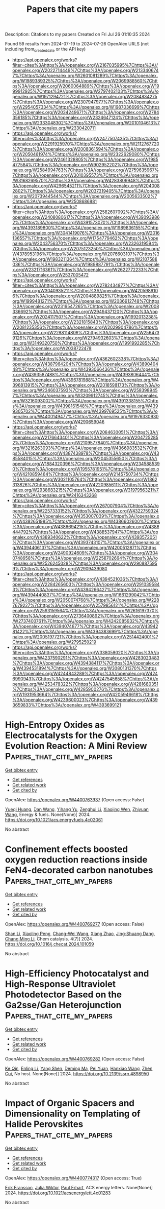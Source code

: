 #+TITLE: Papers that cite my papers
Description: Citations to my papers
Created on Fri Jul 26 01:10:35 2024

Found 59 results from 2024-07-19 to 2024-07-26
OpenAlex URLS (not including from_created_date or the API key)
- [[https://api.openalex.org/works?filter=cites%3Ahttps%3A//openalex.org/W2167035995%7Chttps%3A//openalex.org/W2022714449%7Chttps%3A//openalex.org/W2133406747%7Chttps%3A//openalex.org/W2601081289%7Chttps%3A//openalex.org/W1989389325%7Chttps%3A//openalex.org/W2069988560%7Chttps%3A//openalex.org/W2060064889%7Chttps%3A//openalex.org/W1999912925%7Chttps%3A//openalex.org/W2797402103%7Chttps%3A//openalex.org/W1971294721%7Chttps%3A//openalex.org/W2084834275%7Chttps%3A//openalex.org/W2307947977%7Chttps%3A//openalex.org/W2954057334%7Chttps%3A//openalex.org/W1987036699%7Chttps%3A//openalex.org/W2034249671%7Chttps%3A//openalex.org/W2784356185%7Chttps%3A//openalex.org/W2324647124%7Chttps%3A//openalex.org/W2333048302%7Chttps%3A//openalex.org/W2010104613%7Chttps%3A//openalex.org/W2330420711]]
- [[https://api.openalex.org/works?filter=cites%3Ahttps%3A//openalex.org/W2477507435%7Chttps%3A//openalex.org/W2291925970%7Chttps%3A//openalex.org/W2112767720%7Chttps%3A//openalex.org/W2008361594%7Chttps%3A//openalex.org/W2050461974%7Chttps%3A//openalex.org/W2322629080%7Chttps%3A//openalex.org/W2461328805%7Chttps%3A//openalex.org/W1985477584%7Chttps%3A//openalex.org/W902952202%7Chttps%3A//openalex.org/W2584994763%7Chttps%3A//openalex.org/W2759635967%7Chttps%3A//openalex.org/W3010395573%7Chttps%3A//openalex.org/W3168269570%7Chttps%3A//openalex.org/W4283809948%7Chttps%3A//openalex.org/W4296545211%7Chttps%3A//openalex.org/W2040082802%7Chttps%3A//openalex.org/W2037319405%7Chttps%3A//openalex.org/W2073944544%7Chttps%3A//openalex.org/W2005633502%7Chttps%3A//openalex.org/W2508686881]]
- [[https://api.openalex.org/works?filter=cites%3Ahttps%3A//openalex.org/W2582607092%7Chttps%3A//openalex.org/W2408080617%7Chttps%3A//openalex.org/W4390939862%7Chttps%3A//openalex.org/W4391573070%7Chttps%3A//openalex.org/W4393189800%7Chttps%3A//openalex.org/W1989836155%7Chttps%3A//openalex.org/W3041419076%7Chttps%3A//openalex.org/W2016136557%7Chttps%3A//openalex.org/W1754779462%7Chttps%3A//openalex.org/W2043756370%7Chttps%3A//openalex.org/W2326319594%7Chttps%3A//openalex.org/W2075123250%7Chttps%3A//openalex.org/W4378953196%7Chttps%3A//openalex.org/W2076603107%7Chttps%3A//openalex.org/W1983211364%7Chttps%3A//openalex.org/W2107588036%7Chttps%3A//openalex.org/W1989887791%7Chttps%3A//openalex.org/W2321716361%7Chttps%3A//openalex.org/W2622772233%7Chttps%3A//openalex.org/W2537005472]]
- [[https://api.openalex.org/works?filter=cites%3Ahttps%3A//openalex.org/W2782434877%7Chttps%3A//openalex.org/W3040935211%7Chttps%3A//openalex.org/W4205989106%7Chttps%3A//openalex.org/W2004889825%7Chttps%3A//openalex.org/W1999481271%7Chttps%3A//openalex.org/W2036912748%7Chttps%3A//openalex.org/W2319547265%7Chttps%3A//openalex.org/W2008336692%7Chttps%3A//openalex.org/W2949437120%7Chttps%3A//openalex.org/W2024117507%7Chttps%3A//openalex.org/W1992013238%7Chttps%3A//openalex.org/W2321815843%7Chttps%3A//openalex.org/W2081235356%7Chttps%3A//openalex.org/W2029904786%7Chttps%3A//openalex.org/W2288114809%7Chttps%3A//openalex.org/W2564739126%7Chttps%3A//openalex.org/W2794932603%7Chttps%3A//openalex.org/W3149320750%7Chttps%3A//openalex.org/W1991992285%7Chttps%3A//openalex.org/W2038722478]]
- [[https://api.openalex.org/works?filter=cites%3Ahttps%3A//openalex.org/W4362602338%7Chttps%3A//openalex.org/W4387964204%7Chttps%3A//openalex.org/W4389040448%7Chttps%3A//openalex.org/W4393066436%7Chttps%3A//openalex.org/W4393587488%7Chttps%3A//openalex.org/W4393806444%7Chttps%3A//openalex.org/W4396781988%7Chttps%3A//openalex.org/W4396813915%7Chttps%3A//openalex.org/W2018598173%7Chttps%3A//openalex.org/W2346037593%7Chttps%3A//openalex.org/W2583989457%7Chttps%3A//openalex.org/W3209912745%7Chttps%3A//openalex.org/W3216093002%7Chttps%3A//openalex.org/W4391338155%7Chttps%3A//openalex.org/W4398161548%7Chttps%3A//openalex.org/W4399305702%7Chttps%3A//openalex.org/W4399769525%7Chttps%3A//openalex.org/W4400149477%7Chttps%3A//openalex.org/W1976330930%7Chttps%3A//openalex.org/W4290659046]]
- [[https://api.openalex.org/works?filter=cites%3Ahttps%3A//openalex.org/W2084630051%7Chttps%3A//openalex.org/W2176643401%7Chttps%3A//openalex.org/W2047252852%7Chttps%3A//openalex.org/W2109577840%7Chttps%3A//openalex.org/W3216263093%7Chttps%3A//openalex.org/W4366983532%7Chttps%3A//openalex.org/W4387438978%7Chttps%3A//openalex.org/W4385584015%7Chttps%3A//openalex.org/W2045355650%7Chttps%3A//openalex.org/W1884320396%7Chttps%3A//openalex.org/W2345885390%7Chttps%3A//openalex.org/W1955781951%7Chttps%3A//openalex.org/W4210859464%7Chttps%3A//openalex.org/W2145750734%7Chttps%3A//openalex.org/W3021105764%7Chttps%3A//openalex.org/W1862313826%7Chttps%3A//openalex.org/W4220985611%7Chttps%3A//openalex.org/W2938683215%7Chttps%3A//openalex.org/W3197956321%7Chttps%3A//openalex.org/W2416343268]]
- [[https://api.openalex.org/works?filter=cites%3Ahttps%3A//openalex.org/W267007904%7Chttps%3A//openalex.org/W2257333152%7Chttps%3A//openalex.org/W4322759324%7Chttps%3A//openalex.org/W4353007039%7Chttps%3A//openalex.org/W4382651985%7Chttps%3A//openalex.org/W4386602600%7Chttps%3A//openalex.org/W4386694215%7Chttps%3A//openalex.org/W4388444792%7Chttps%3A//openalex.org/W4388537947%7Chttps%3A//openalex.org/W4389340622%7Chttps%3A//openalex.org/W4393572051%7Chttps%3A//openalex.org/W4393743107%7Chttps%3A//openalex.org/W4394406137%7Chttps%3A//openalex.org/W4200512871%7Chttps%3A//openalex.org/W2490924609%7Chttps%3A//openalex.org/W3040748958%7Chttps%3A//openalex.org/W2258702664%7Chttps%3A//openalex.org/W2526245028%7Chttps%3A//openalex.org/W2908875959%7Chttps%3A//openalex.org/W2909439080]]
- [[https://api.openalex.org/works?filter=cites%3Ahttps%3A//openalex.org/W4394521036%7Chttps%3A//openalex.org/W2284265603%7Chttps%3A//openalex.org/W2910395843%7Chttps%3A//openalex.org/W4394266427%7Chttps%3A//openalex.org/W4394440837%7Chttps%3A//openalex.org/W1661299042%7Chttps%3A//openalex.org/W2050074768%7Chttps%3A//openalex.org/W2287679227%7Chttps%3A//openalex.org/W2579856121%7Chttps%3A//openalex.org/W2593159564%7Chttps%3A//openalex.org/W2616197370%7Chttps%3A//openalex.org/W2736400892%7Chttps%3A//openalex.org/W2737400761%7Chttps%3A//openalex.org/W4242085932%7Chttps%3A//openalex.org/W4394074877%7Chttps%3A//openalex.org/W4394281422%7Chttps%3A//openalex.org/W4394383699%7Chttps%3A//openalex.org/W2005197721%7Chttps%3A//openalex.org/W2514424001%7Chttps%3A//openalex.org/W2795250219]]
- [[https://api.openalex.org/works?filter=cites%3Ahttps%3A//openalex.org/W338058020%7Chttps%3A//openalex.org/W4237590291%7Chttps%3A//openalex.org/W4283023483%7Chttps%3A//openalex.org/W4394384117%7Chttps%3A//openalex.org/W4394531894%7Chttps%3A//openalex.org/W3080131370%7Chttps%3A//openalex.org/W4244843289%7Chttps%3A//openalex.org/W4246990943%7Chttps%3A//openalex.org/W4247545658%7Chttps%3A//openalex.org/W4253478322%7Chttps%3A//openalex.org/W4281680351%7Chttps%3A//openalex.org/W4285900276%7Chttps%3A//openalex.org/W1931953664%7Chttps%3A//openalex.org/W4205946618%7Chttps%3A//openalex.org/W4239600023%7Chttps%3A//openalex.org/W4393659833%7Chttps%3A//openalex.org/W4393699121]]

* High-Entropy Oxides as Electrocatalysts for the Oxygen Evolution Reaction: A Mini Review  :Papers_that_cite_my_papers:
:PROPERTIES:
:UUID: https://openalex.org/W4400763937
:TOPICS: Electrocatalysis for Energy Conversion, Aqueous Zinc-Ion Battery Technology, Fuel Cell Membrane Technology
:PUBLICATION_DATE: 2024-07-18
:END:    
    
[[elisp:(doi-add-bibtex-entry "https://doi.org/10.1021/acs.energyfuels.4c02061")][Get bibtex entry]] 

- [[elisp:(progn (xref--push-markers (current-buffer) (point)) (oa--referenced-works "https://openalex.org/W4400763937"))][Get references]]
- [[elisp:(progn (xref--push-markers (current-buffer) (point)) (oa--related-works "https://openalex.org/W4400763937"))][Get related work]]
- [[elisp:(progn (xref--push-markers (current-buffer) (point)) (oa--cited-by-works "https://openalex.org/W4400763937"))][Get cited by]]

OpenAlex: https://openalex.org/W4400763937 (Open access: False)
    
[[https://openalex.org/A5103216530][Yueqi Huang]], [[https://openalex.org/A5103797610][Dan Wang]], [[https://openalex.org/A5019226659][Yihang Yu]], [[https://openalex.org/A5056305225][Zenghui Li]], [[https://openalex.org/A5101055690][Xiaojing Wen]], [[https://openalex.org/A5100462287][Zhiyuan Wang]], Energy & fuels. None(None)] 2024. https://doi.org/10.1021/acs.energyfuels.4c02061 
     
No abstract    

    

* Confinement effects boosted oxygen reduction reactions inside FeN4-decorated carbon nanotubes  :Papers_that_cite_my_papers:
:PROPERTIES:
:UUID: https://openalex.org/W4400769277
:TOPICS: Electrocatalysis for Energy Conversion, Memristive Devices for Neuromorphic Computing, Catalytic Reduction of Nitro Compounds
:PUBLICATION_DATE: 2024-07-01
:END:    
    
[[elisp:(doi-add-bibtex-entry "https://doi.org/10.1016/j.checat.2024.101059")][Get bibtex entry]] 

- [[elisp:(progn (xref--push-markers (current-buffer) (point)) (oa--referenced-works "https://openalex.org/W4400769277"))][Get references]]
- [[elisp:(progn (xref--push-markers (current-buffer) (point)) (oa--related-works "https://openalex.org/W4400769277"))][Get related work]]
- [[elisp:(progn (xref--push-markers (current-buffer) (point)) (oa--cited-by-works "https://openalex.org/W4400769277"))][Get cited by]]

OpenAlex: https://openalex.org/W4400769277 (Open access: False)
    
[[https://openalex.org/A5101376329][Shan Li]], [[https://openalex.org/A5001000129][Xiaoling Peng]], [[https://openalex.org/A5017471994][Chang-Wei Wang]], [[https://openalex.org/A5033000067][Xiang Zhao]], [[https://openalex.org/A5055745474][Jing‐Shuang Dang]], [[https://openalex.org/A5100695826][Chang Ming Li]], Chem catalysis. 4(7)] 2024. https://doi.org/10.1016/j.checat.2024.101059 
     
No abstract    

    

* High-Efficiency Photocatalyst and High-Response Ultraviolet Photodetector Based on the Ga2sse/Gan Heterojunction  :Papers_that_cite_my_papers:
:PROPERTIES:
:UUID: https://openalex.org/W4400769282
:TOPICS: Gallium Oxide (Ga2O3) Semiconductor Materials and Devices, Development of High-Efficiency Photocathodes for Electron Sources, First-Principles Calculations for III-Nitride Semiconductors
:PUBLICATION_DATE: 2024-01-01
:END:    
    
[[elisp:(doi-add-bibtex-entry "https://doi.org/10.2139/ssrn.4898950")][Get bibtex entry]] 

- [[elisp:(progn (xref--push-markers (current-buffer) (point)) (oa--referenced-works "https://openalex.org/W4400769282"))][Get references]]
- [[elisp:(progn (xref--push-markers (current-buffer) (point)) (oa--related-works "https://openalex.org/W4400769282"))][Get related work]]
- [[elisp:(progn (xref--push-markers (current-buffer) (point)) (oa--cited-by-works "https://openalex.org/W4400769282"))][Get cited by]]

OpenAlex: https://openalex.org/W4400769282 (Open access: False)
    
[[https://openalex.org/A5102835688][Ke Qin]], [[https://openalex.org/A5004616678][Enling Li]], [[https://openalex.org/A5101871610][Yang Shen]], [[https://openalex.org/A5029980828][Deming Ma]], [[https://openalex.org/A5012688685][Pei Yuan]], [[https://openalex.org/A5101454801][Hanxiao Wang]], [[https://openalex.org/A5088664605][Zhen Cui]], No host. None(None)] 2024. https://doi.org/10.2139/ssrn.4898950 
     
No abstract    

    

* Impact of Organic Spacers and Dimensionality on Templating of Halide Perovskites  :Papers_that_cite_my_papers:
:PROPERTIES:
:UUID: https://openalex.org/W4400774317
:TOPICS: Perovskite Solar Cell Technology, Magnetocaloric Materials Research, Emergent Phenomena at Oxide Interfaces
:PUBLICATION_DATE: 2024-07-18
:END:    
    
[[elisp:(doi-add-bibtex-entry "https://doi.org/10.1021/acsenergylett.4c01283")][Get bibtex entry]] 

- [[elisp:(progn (xref--push-markers (current-buffer) (point)) (oa--referenced-works "https://openalex.org/W4400774317"))][Get references]]
- [[elisp:(progn (xref--push-markers (current-buffer) (point)) (oa--related-works "https://openalex.org/W4400774317"))][Get related work]]
- [[elisp:(progn (xref--push-markers (current-buffer) (point)) (oa--cited-by-works "https://openalex.org/W4400774317"))][Get cited by]]

OpenAlex: https://openalex.org/W4400774317 (Open access: True)
    
[[https://openalex.org/A5039387793][Erik Fransson]], [[https://openalex.org/A5081702682][Julia Wiktor]], [[https://openalex.org/A5062333252][Paul Erhart]], ACS energy letters. None(None)] 2024. https://doi.org/10.1021/acsenergylett.4c01283 
     
No abstract    

    

* An asymmetrical Zr2CO/VSe2 heterostructure as an efficient electrocatalyst for the hydrogen evolution reaction  :Papers_that_cite_my_papers:
:PROPERTIES:
:UUID: https://openalex.org/W4400781137
:TOPICS: Electrocatalysis for Energy Conversion, Two-Dimensional Transition Metal Carbides and Nitrides (MXenes), Fuel Cell Membrane Technology
:PUBLICATION_DATE: 2024-01-01
:END:    
    
[[elisp:(doi-add-bibtex-entry "https://doi.org/10.1039/d4nj00906a")][Get bibtex entry]] 

- [[elisp:(progn (xref--push-markers (current-buffer) (point)) (oa--referenced-works "https://openalex.org/W4400781137"))][Get references]]
- [[elisp:(progn (xref--push-markers (current-buffer) (point)) (oa--related-works "https://openalex.org/W4400781137"))][Get related work]]
- [[elisp:(progn (xref--push-markers (current-buffer) (point)) (oa--cited-by-works "https://openalex.org/W4400781137"))][Get cited by]]

OpenAlex: https://openalex.org/W4400781137 (Open access: False)
    
[[https://openalex.org/A5046452863][Jisong Hu]], [[https://openalex.org/A5100331365][Xiangyu Liu]], [[https://openalex.org/A5100329220][Jiahao Wang]], [[https://openalex.org/A5104747733][Jinxuan Jin]], [[https://openalex.org/A5090193685][Min Ouyang]], [[https://openalex.org/A5056323638][Moshang Fan]], [[https://openalex.org/A5100422147][Rui Zhang]], [[https://openalex.org/A5037907028][Xiao Ji]], [[https://openalex.org/A5100348878][Ling Miao]], [[https://openalex.org/A5003032783][Jianjun Jiang]], New journal of chemistry. None(None)] 2024. https://doi.org/10.1039/d4nj00906a 
     
Asymmetric Zr 2 CO/VSe 2 heterostructures demonstrate remarkable hydrogen evolution reaction (HER) activity across various stacking angles, significantly outperforming the symmetric Zr 2 CO 2 structure.    

    

* Defect Engineering and Carbon Supporting to Achieve Ni-Doped CoP3 with High Catalytic Activities for Overall Water Splitting  :Papers_that_cite_my_papers:
:PROPERTIES:
:UUID: https://openalex.org/W4400784939
:TOPICS: Electrocatalysis for Energy Conversion, Aqueous Zinc-Ion Battery Technology, Photocatalytic Materials for Solar Energy Conversion
:PUBLICATION_DATE: 2024-07-18
:END:    
    
[[elisp:(doi-add-bibtex-entry "https://doi.org/10.1007/s40820-024-01471-9")][Get bibtex entry]] 

- [[elisp:(progn (xref--push-markers (current-buffer) (point)) (oa--referenced-works "https://openalex.org/W4400784939"))][Get references]]
- [[elisp:(progn (xref--push-markers (current-buffer) (point)) (oa--related-works "https://openalex.org/W4400784939"))][Get related work]]
- [[elisp:(progn (xref--push-markers (current-buffer) (point)) (oa--cited-by-works "https://openalex.org/W4400784939"))][Get cited by]]

OpenAlex: https://openalex.org/W4400784939 (Open access: True)
    
[[https://openalex.org/A5104903744][Daowei Zha]], [[https://openalex.org/A5046672752][Ruoxing Wang]], [[https://openalex.org/A5038531616][Shijun Tian]], [[https://openalex.org/A5054950858][Zhong‐Jie Jiang]], [[https://openalex.org/A5079064162][Zejun Xu]], [[https://openalex.org/A5049825206][Chu Qin]], [[https://openalex.org/A5040156335][Xiaoning Tian]], [[https://openalex.org/A5103286446][Lin Zhao]], Nano-micro letters. 16(1)] 2024. https://doi.org/10.1007/s40820-024-01471-9 
     
Abstract This work reports the use of defect engineering and carbon supporting to achieve metal-doped phosphides with high activities and stabilities for the hydrogen evolution reaction (HER) and the oxygen evolution reaction (OER) in alkaline media. Specifically, the nitrogen-doped carbon nanofiber-supported Ni-doped CoP 3 with rich P defects (Pv·) on the carbon cloth (p-NiCoP/NCFs@CC) is synthesized through a plasma-assisted phosphorization method. The p-NiCoP/NCFs@CC is an efficient and stable catalyst for the HER and the OER. It only needs overpotentials of 107 and 306 mV to drive 100 mA cm −2 for the HER and the OER, respectively. Its catalytic activities are higher than those of other catalysts reported recently. The high activities of the p-NiCoP/NCFs@CC mainly arise from its peculiar structural features. The density functional theory calculation indicates that the Pv· richness, the Ni doping, and the carbon supporting can optimize the adsorption of the H atoms at the catalyst surface and promote the strong electronic couplings between the carbon nanofiber-supported p-NiCoP with the surface oxide layer formed during the OER process. This gives the p-NiCoP/NCFs@CC with the high activities for the HER and the OER. When used in alkaline water electrolyzers, the p-NiCoP/NCFs@CC shows the superior activity and excellent stability for overall water splitting. Graphical abstract    

    

* Advancing H2O2 electrosynthesis: enhancing electrochemical systems, unveiling emerging applications, and seizing opportunities  :Papers_that_cite_my_papers:
:PROPERTIES:
:UUID: https://openalex.org/W4400789103
:TOPICS: Electrocatalysis for Energy Conversion, Aqueous Zinc-Ion Battery Technology, Photocatalytic Materials for Solar Energy Conversion
:PUBLICATION_DATE: 2024-01-01
:END:    
    
[[elisp:(doi-add-bibtex-entry "https://doi.org/10.1039/d4cs00412d")][Get bibtex entry]] 

- [[elisp:(progn (xref--push-markers (current-buffer) (point)) (oa--referenced-works "https://openalex.org/W4400789103"))][Get references]]
- [[elisp:(progn (xref--push-markers (current-buffer) (point)) (oa--related-works "https://openalex.org/W4400789103"))][Get related work]]
- [[elisp:(progn (xref--push-markers (current-buffer) (point)) (oa--cited-by-works "https://openalex.org/W4400789103"))][Get cited by]]

OpenAlex: https://openalex.org/W4400789103 (Open access: False)
    
[[https://openalex.org/A5075369470][Zhiping Deng]], [[https://openalex.org/A5049790802][Seung-Yun Choi]], [[https://openalex.org/A5100447678][Ge Li]], [[https://openalex.org/A5037323808][Xiaolei Wang]], Chemical Society reviews. None(None)] 2024. https://doi.org/10.1039/d4cs00412d 
     
Recent achievements in H 2 O 2 electrosynthesis are reviewed, including electrocatalyst design, electrode optimization, electrolyte engineering, reactor exploration, potential applications, and integrated systems.    

    

* Multi-scale computational screening of all-silica zeolites for adsorptive separation of ternary (H2S/CO2/CH4) mixtures  :Papers_that_cite_my_papers:
:PROPERTIES:
:UUID: https://openalex.org/W4400798317
:TOPICS: Zeolite Chemistry and Catalysis, Carbon Dioxide Capture and Storage Technologies, Membrane Gas Separation Technology
:PUBLICATION_DATE: 2024-07-01
:END:    
    
[[elisp:(doi-add-bibtex-entry "https://doi.org/10.1016/j.cej.2024.154116")][Get bibtex entry]] 

- [[elisp:(progn (xref--push-markers (current-buffer) (point)) (oa--referenced-works "https://openalex.org/W4400798317"))][Get references]]
- [[elisp:(progn (xref--push-markers (current-buffer) (point)) (oa--related-works "https://openalex.org/W4400798317"))][Get related work]]
- [[elisp:(progn (xref--push-markers (current-buffer) (point)) (oa--cited-by-works "https://openalex.org/W4400798317"))][Get cited by]]

OpenAlex: https://openalex.org/W4400798317 (Open access: False)
    
[[https://openalex.org/A5077069772][S.‐J. YOON]], [[https://openalex.org/A5037552438][Muhammad Hassan]], [[https://openalex.org/A5059483379][Yongchul G. Chung]], Chemical engineering journal. None(None)] 2024. https://doi.org/10.1016/j.cej.2024.154116 
     
No abstract    

    

* Property Prediction of Functional Organic Molecular Crystals with Graph Neural Networks  :Papers_that_cite_my_papers:
:PROPERTIES:
:UUID: https://openalex.org/W4400799096
:TOPICS: Accelerating Materials Innovation through Informatics, Computational Methods in Drug Discovery, Noncovalent Interactions in Molecular Crystals and Supramolecular Chemistry
:PUBLICATION_DATE: 2024-07-17
:END:    
    
[[elisp:(doi-add-bibtex-entry "https://doi.org/10.1145/3626203.3670584")][Get bibtex entry]] 

- [[elisp:(progn (xref--push-markers (current-buffer) (point)) (oa--referenced-works "https://openalex.org/W4400799096"))][Get references]]
- [[elisp:(progn (xref--push-markers (current-buffer) (point)) (oa--related-works "https://openalex.org/W4400799096"))][Get related work]]
- [[elisp:(progn (xref--push-markers (current-buffer) (point)) (oa--cited-by-works "https://openalex.org/W4400799096"))][Get cited by]]

OpenAlex: https://openalex.org/W4400799096 (Open access: False)
    
[[https://openalex.org/A5083368985][Dana O’Connor]], [[https://openalex.org/A5070778782][Paola A. Buitrago]], No host. None(None)] 2024. https://doi.org/10.1145/3626203.3670584 
     
No abstract    

    

* Theoretical screening of double-atom metals anchored on defective boron nitride for N2 reduction  :Papers_that_cite_my_papers:
:PROPERTIES:
:UUID: https://openalex.org/W4400806108
:TOPICS: Ammonia Synthesis and Electrocatalysis, Materials and Methods for Hydrogen Storage, Catalytic Nanomaterials
:PUBLICATION_DATE: 2024-07-19
:END:    
    
[[elisp:(doi-add-bibtex-entry "https://doi.org/10.1007/s11144-024-02691-1")][Get bibtex entry]] 

- [[elisp:(progn (xref--push-markers (current-buffer) (point)) (oa--referenced-works "https://openalex.org/W4400806108"))][Get references]]
- [[elisp:(progn (xref--push-markers (current-buffer) (point)) (oa--related-works "https://openalex.org/W4400806108"))][Get related work]]
- [[elisp:(progn (xref--push-markers (current-buffer) (point)) (oa--cited-by-works "https://openalex.org/W4400806108"))][Get cited by]]

OpenAlex: https://openalex.org/W4400806108 (Open access: False)
    
[[https://openalex.org/A5082601942][Xin Lian]], [[https://openalex.org/A5063350276][Xinlin Tang]], [[https://openalex.org/A5102651397][Haiyue Liao]], [[https://openalex.org/A5101526774][Wenlong Guo]], [[https://openalex.org/A5054809539][Yunhuai Zhang]], [[https://openalex.org/A5103183921][Guangyong Gao]], Reaction kinetics, mechanisms and catalysis. None(None)] 2024. https://doi.org/10.1007/s11144-024-02691-1 
     
No abstract    

    

* Manipulating the interactions between N-intermediates and one-dimensional conjugated coordination polymers to boost electroreduction of nitrate to ammonia  :Papers_that_cite_my_papers:
:PROPERTIES:
:UUID: https://openalex.org/W4400806604
:TOPICS: Ammonia Synthesis and Electrocatalysis, Photocatalytic Materials for Solar Energy Conversion, Porous Crystalline Organic Frameworks for Energy and Separation Applications
:PUBLICATION_DATE: 2024-07-01
:END:    
    
[[elisp:(doi-add-bibtex-entry "https://doi.org/10.1016/s1872-2067(24)60059-8")][Get bibtex entry]] 

- [[elisp:(progn (xref--push-markers (current-buffer) (point)) (oa--referenced-works "https://openalex.org/W4400806604"))][Get references]]
- [[elisp:(progn (xref--push-markers (current-buffer) (point)) (oa--related-works "https://openalex.org/W4400806604"))][Get related work]]
- [[elisp:(progn (xref--push-markers (current-buffer) (point)) (oa--cited-by-works "https://openalex.org/W4400806604"))][Get cited by]]

OpenAlex: https://openalex.org/W4400806604 (Open access: False)
    
[[https://openalex.org/A5100394072][Haibo Liu]], [[https://openalex.org/A5104303398][Xue‐Feng Cheng]], [[https://openalex.org/A5102628358][Jinyan Huo]], [[https://openalex.org/A5101800080][Xiaofang Liu]], [[https://openalex.org/A5033039685][Huilong Dong]], [[https://openalex.org/A5053655509][Hongbo Zeng]], [[https://openalex.org/A5064958816][Qingfeng Xu]], [[https://openalex.org/A5084564396][Jianmei Lu]], Cuihua xuebao/Chinese journal of catalysis. 62(None)] 2024. https://doi.org/10.1016/s1872-2067(24)60059-8 
     
No abstract    

    

* Rational design of Pt-anchored single-atom alloy electrocatalysts for NO-to-NH3 conversion by density functional theory and machine learning  :Papers_that_cite_my_papers:
:PROPERTIES:
:UUID: https://openalex.org/W4400806623
:TOPICS: Ammonia Synthesis and Electrocatalysis, Electrocatalysis for Energy Conversion, Catalytic Nanomaterials
:PUBLICATION_DATE: 2024-07-01
:END:    
    
[[elisp:(doi-add-bibtex-entry "https://doi.org/10.1016/s1872-2067(24)60078-1")][Get bibtex entry]] 

- [[elisp:(progn (xref--push-markers (current-buffer) (point)) (oa--referenced-works "https://openalex.org/W4400806623"))][Get references]]
- [[elisp:(progn (xref--push-markers (current-buffer) (point)) (oa--related-works "https://openalex.org/W4400806623"))][Get related work]]
- [[elisp:(progn (xref--push-markers (current-buffer) (point)) (oa--cited-by-works "https://openalex.org/W4400806623"))][Get cited by]]

OpenAlex: https://openalex.org/W4400806623 (Open access: False)
    
[[https://openalex.org/A5100758749][Jieyu Liu]], [[https://openalex.org/A5045235457][Hongli Guo]], [[https://openalex.org/A5101172798][Yulin Xiong]], [[https://openalex.org/A5100371794][Xing Chen]], [[https://openalex.org/A5047908001][Yifu Yu]], [[https://openalex.org/A5100427140][Changhong Wang]], Cuihua xuebao/Chinese journal of catalysis. 62(None)] 2024. https://doi.org/10.1016/s1872-2067(24)60078-1 
     
No abstract    

    

* Manganese pyrophosphate with multiple coordinated water molecules for electrocatalytic water oxidation  :Papers_that_cite_my_papers:
:PROPERTIES:
:UUID: https://openalex.org/W4400807161
:TOPICS: Electrocatalysis for Energy Conversion, Electrochemical Detection of Heavy Metal Ions, Aqueous Zinc-Ion Battery Technology
:PUBLICATION_DATE: 2024-07-01
:END:    
    
[[elisp:(doi-add-bibtex-entry "https://doi.org/10.1016/s1872-2067(24)60052-5")][Get bibtex entry]] 

- [[elisp:(progn (xref--push-markers (current-buffer) (point)) (oa--referenced-works "https://openalex.org/W4400807161"))][Get references]]
- [[elisp:(progn (xref--push-markers (current-buffer) (point)) (oa--related-works "https://openalex.org/W4400807161"))][Get related work]]
- [[elisp:(progn (xref--push-markers (current-buffer) (point)) (oa--cited-by-works "https://openalex.org/W4400807161"))][Get cited by]]

OpenAlex: https://openalex.org/W4400807161 (Open access: False)
    
[[https://openalex.org/A5045947777][Shujiao Yang]], [[https://openalex.org/A5074550693][Pengfei Jiang]], [[https://openalex.org/A5061211337][Kaihang Yue]], [[https://openalex.org/A5101401181][Kai Guo]], [[https://openalex.org/A5014814748][Luna Yang]], [[https://openalex.org/A5049938981][Jinxiu Han]], [[https://openalex.org/A5058975098][Xinyang Peng]], [[https://openalex.org/A5003786701][Xuepeng Zhang]], [[https://openalex.org/A5021383691][Haoquan Zheng]], [[https://openalex.org/A5102727732][Tao Yang]], [[https://openalex.org/A5023594276][Rui Cao]], [[https://openalex.org/A5087851630][Ya Yan]], [[https://openalex.org/A5100441671][Wei Zhang]], Cuihua xuebao/Chinese journal of catalysis. 62(None)] 2024. https://doi.org/10.1016/s1872-2067(24)60052-5 
     
No abstract    

    

* Tailored Design of Mesoporous Nanospheres with High Entropic Alloy Sites for Efficient Redox Electrocatalysis  :Papers_that_cite_my_papers:
:PROPERTIES:
:UUID: https://openalex.org/W4400808967
:TOPICS: Electrocatalysis for Energy Conversion, Aqueous Zinc-Ion Battery Technology, Electrochemical Detection of Heavy Metal Ions
:PUBLICATION_DATE: 2024-07-19
:END:    
    
[[elisp:(doi-add-bibtex-entry "https://doi.org/10.1002/advs.202402518")][Get bibtex entry]] 

- [[elisp:(progn (xref--push-markers (current-buffer) (point)) (oa--referenced-works "https://openalex.org/W4400808967"))][Get references]]
- [[elisp:(progn (xref--push-markers (current-buffer) (point)) (oa--related-works "https://openalex.org/W4400808967"))][Get related work]]
- [[elisp:(progn (xref--push-markers (current-buffer) (point)) (oa--cited-by-works "https://openalex.org/W4400808967"))][Get cited by]]

OpenAlex: https://openalex.org/W4400808967 (Open access: True)
    
[[https://openalex.org/A5051058482][Ravi Nandan]], [[https://openalex.org/A5032370477][Hiroki Nara]], [[https://openalex.org/A5019019449][Ho Ngoc Nam]], [[https://openalex.org/A5017511441][Quan Manh Phung]], [[https://openalex.org/A5060945326][Quynh Phuong Ngo]], [[https://openalex.org/A5077877409][Jongbeom Na]], [[https://openalex.org/A5013530203][Joel Henzie]], [[https://openalex.org/A5037509120][Yusuke Yamauchi]], Advanced science. None(None)] 2024. https://doi.org/10.1002/advs.202402518 
     
Abstract High Entropy Alloys (HEAs) are a versatile material with unique properties, tailored for various applications. They enable pH‐sensitive electrocatalytic transformations like hydrogen evolution reaction (HER) and hydrogen oxidation reactions (HOR) in alkaline media. Mesoporous nanostructures with high surface area are preferred for these electrochemical reactions, but designing mesoporous HEA sis challenging. To overcome this challenge, a low‐temperature triblock copolymer‐assisted wet‐chemical approach is developed to produce mesoporous HEA nanospheres composed of PtPdRuMoNi systems with sufficient entropic mixing. Owing to active sites with inherent entropic effect, mesoporous features, and increased accessibility, optimized HEA nanospheres promote strong HER/HOR performance in alkaline medium. At 30 mV nominal overpotential, it exhibits a mass activity of ≈167 (HER) and 151 A g Pt −1 (HOR), far exceeding commercial Pt‐C electrocatalysts (34 and 48 A g Pt −1 ) and many recently reported various alloys. The Mott‐Schottky analysis reveals HEA nanospheres inherit high charge carrier density, positive flat band potential, and smaller charge transfer barrier, resulting in better activity and faster kinetics. This micelle‐assisted synthetic enable the exploration of the compositional and configurational spaces of HEAs at relatively low temperature, while simultaneously facilitating the introduction of mesoporous nanostructures for a wide range of catalytic applications.    

    

* Boosting electrochemical oxygen reduction to hydrogen peroxide coupled with organic oxidation  :Papers_that_cite_my_papers:
:PROPERTIES:
:UUID: https://openalex.org/W4400809795
:TOPICS: Electrocatalysis for Energy Conversion, Aqueous Zinc-Ion Battery Technology, Catalytic Nanomaterials
:PUBLICATION_DATE: 2024-07-19
:END:    
    
[[elisp:(doi-add-bibtex-entry "https://doi.org/10.1038/s41467-024-50446-2")][Get bibtex entry]] 

- [[elisp:(progn (xref--push-markers (current-buffer) (point)) (oa--referenced-works "https://openalex.org/W4400809795"))][Get references]]
- [[elisp:(progn (xref--push-markers (current-buffer) (point)) (oa--related-works "https://openalex.org/W4400809795"))][Get related work]]
- [[elisp:(progn (xref--push-markers (current-buffer) (point)) (oa--cited-by-works "https://openalex.org/W4400809795"))][Get cited by]]

OpenAlex: https://openalex.org/W4400809795 (Open access: True)
    
[[https://openalex.org/A5019061268][Yining Sun]], [[https://openalex.org/A5073798006][Kui Fan]], [[https://openalex.org/A5100728945][Jinze Li]], [[https://openalex.org/A5100322864][Li Wang]], [[https://openalex.org/A5017313282][Yusen Yang]], [[https://openalex.org/A5100357925][Zhenhua Li]], [[https://openalex.org/A5062633224][Mingfei Shao]], [[https://openalex.org/A5088407839][Xue Duan]], Nature communications. 15(1)] 2024. https://doi.org/10.1038/s41467-024-50446-2 
     
Abstract The electrochemical oxygen reduction reaction (ORR) to produce hydrogen peroxide (H 2 O 2 ) is appealing due to its sustainability. However, its efficiency is compromised by the competing 4e − ORR pathway. In this work, we report a hierarchical carbon nanosheet array electrode with a single-atom Ni catalyst synthesized using organic molecule-intercalated layered double hydroxides as precursors. The electrode exhibits excellent 2e − ORR performance under alkaline conditions and achieves H 2 O 2 yield rates of 0.73 mol g cat −1 h −1 in the H-cell and 5.48 mol g cat −1 h −1 in the flow cell, outperforming most reported catalysts. The experimental results show that the Ni atoms selectively adsorb O 2 , while carbon nanosheets generate reactive hydrogen species, synergistically enhancing H 2 O 2 production. Furthermore, a coupling reaction system integrating the 2e − ORR with ethylene glycol oxidation significantly enhances H 2 O 2 yield rate to 7.30 mol g cat −1 h −1 while producing valuable glycolic acid. Moreover, we convert alkaline electrolyte containing H 2 O 2 directly into the downstream product sodium perborate to reduce the separation cost further. Techno-economic analysis validates the economic viability of this system.    

    

* Crystal‐Phase‐ and B‐Content‐Dependent Electrochemical Behavior of Pd─B Nanocrystals toward Oxygen Reduction Reaction  :Papers_that_cite_my_papers:
:PROPERTIES:
:UUID: https://openalex.org/W4400833633
:TOPICS: Electrocatalysis for Energy Conversion, Fuel Cell Membrane Technology, Aqueous Zinc-Ion Battery Technology
:PUBLICATION_DATE: 2024-07-19
:END:    
    
[[elisp:(doi-add-bibtex-entry "https://doi.org/10.1002/smll.202402271")][Get bibtex entry]] 

- [[elisp:(progn (xref--push-markers (current-buffer) (point)) (oa--referenced-works "https://openalex.org/W4400833633"))][Get references]]
- [[elisp:(progn (xref--push-markers (current-buffer) (point)) (oa--related-works "https://openalex.org/W4400833633"))][Get related work]]
- [[elisp:(progn (xref--push-markers (current-buffer) (point)) (oa--cited-by-works "https://openalex.org/W4400833633"))][Get cited by]]

OpenAlex: https://openalex.org/W4400833633 (Open access: False)
    
[[https://openalex.org/A5030417545][Hafidatul Wahidah]], [[https://openalex.org/A5072078060][Hee‐Joon Chun]], [[https://openalex.org/A5076565333][Woo Hyeok Kim]], [[https://openalex.org/A5055037842][Tae Wu Kim]], [[https://openalex.org/A5066671677][Seok Ki Kim]], [[https://openalex.org/A5038083964][Jong Wook Hong]], Small. None(None)] 2024. https://doi.org/10.1002/smll.202402271 
     
Abstract The manipulation of crystal phases in metal–nonmetal interstitial alloy nanostructures has attracted considerable attention due to the formation of unique electronic structures and surface atomic arrangements, resulting in unprecedented catalytic performances. However, achieving simultaneous control over crystal phase and nonmetal elements in metal–nonmetal interstitial alloy nanostructures has remained a formidable challenge. Here, a novel synthesis approach is presented for Pd─B interstitial alloy nanocrystals (NCs) that allows investigation of the crystal‐phase‐ and B‐content‐dependent catalytic performance. Through comparison of the oxygen reduction reaction (ORR) properties of Pd─B X interstitial alloy NCs with different crystal phases and B contents, achieved by precise control of reaction temperature and time, the influences of crystal phase and B contents in the Pd─B X interstitial alloy NCs on ORR are precisely investigated. The hexagonal closed packed (hcp) PdB 0.5 NCs exhibit superior catalytic activity, with mass activities reaching 2.58 A mg −1 , surpassing Pd/C by 10.3 times, attributed to synergistic effects by the hcp crystal phase and relatively high B contents. This study not only provides a novel approach to fabricate interstitial alloy nanostructures with unconventional crystal phases and finely controlled nonmetal elements but also elucidates the importance of crystal phase and nonmetal element content in optimizing electrocatalytic efficiency.    

    

* Experimentally validating sabatier plot by molecular level microenvironment customization for oxygen electroreduction  :Papers_that_cite_my_papers:
:PROPERTIES:
:UUID: https://openalex.org/W4400834814
:TOPICS: Electrochemical Detection of Heavy Metal Ions, Electrocatalysis for Energy Conversion, Fuel Cell Membrane Technology
:PUBLICATION_DATE: 2024-07-19
:END:    
    
[[elisp:(doi-add-bibtex-entry "https://doi.org/10.1038/s41467-024-50377-y")][Get bibtex entry]] 

- [[elisp:(progn (xref--push-markers (current-buffer) (point)) (oa--referenced-works "https://openalex.org/W4400834814"))][Get references]]
- [[elisp:(progn (xref--push-markers (current-buffer) (point)) (oa--related-works "https://openalex.org/W4400834814"))][Get related work]]
- [[elisp:(progn (xref--push-markers (current-buffer) (point)) (oa--cited-by-works "https://openalex.org/W4400834814"))][Get cited by]]

OpenAlex: https://openalex.org/W4400834814 (Open access: True)
    
[[https://openalex.org/A5042351113][Bingyu Huang]], [[https://openalex.org/A5024981875][Qiao Gu]], [[https://openalex.org/A5026670698][Xiannong Tang]], [[https://openalex.org/A5046398623][Dirk Lützenkirchen‐Hecht]], [[https://openalex.org/A5037878083][Kai Yuan]], [[https://openalex.org/A5079785501][Yiwang Chen]], Nature communications. 15(1)] 2024. https://doi.org/10.1038/s41467-024-50377-y 
     
Microenvironmental modifications on metal sites are crucial to tune oxygen reduction catalytic behavior and decrypt intrinsic mechanism, whereas the stochastic properties of traditional pyrolyzed single-atom catalysts induce vague recognition on structure-reactivity relations. Herein, we report a theoretical descriptor relying on binding energies of oxygen adsorbates and directly associating the derived Sabatier volcano plot with calculated overpotential to forecast catalytic efficiency of cobalt porphyrin. This Sabatier volcano plot instructs that electron-withdrawing substituents mitigate the over-strong *OH intermediate adsorption by virtue of the decreased proportion of electrons in bonding orbital. To experimentally validate this speculation, we implement a secondary sphere microenvironment customization strategy on cobalt porphyrin-based polymer nanocomposite analogs. Systematic X-ray spectroscopic and in situ electrochemical characterizations capture the pronounced accessible active site density and the fast interfacial/outward charge migration kinetics contributions for the optimal carboxyl group-substituted catalyst. This work offers ample strategies for designing single-atom catalysts with well-managed microenvironment under the guidance of Sabatier volcano map.    

    

* Mitigating oxygen reduction reaction barriers: An in-depth first-principles exploration of high-entropy alloy as catalysts  :Papers_that_cite_my_papers:
:PROPERTIES:
:UUID: https://openalex.org/W4400849852
:TOPICS: High-Entropy Alloys: Novel Designs and Properties, Thermal Barrier Coatings for Gas Turbines, Atom Probe Tomography Research
:PUBLICATION_DATE: 2024-07-01
:END:    
    
[[elisp:(doi-add-bibtex-entry "https://doi.org/10.1016/j.elecom.2024.107782")][Get bibtex entry]] 

- [[elisp:(progn (xref--push-markers (current-buffer) (point)) (oa--referenced-works "https://openalex.org/W4400849852"))][Get references]]
- [[elisp:(progn (xref--push-markers (current-buffer) (point)) (oa--related-works "https://openalex.org/W4400849852"))][Get related work]]
- [[elisp:(progn (xref--push-markers (current-buffer) (point)) (oa--cited-by-works "https://openalex.org/W4400849852"))][Get cited by]]

OpenAlex: https://openalex.org/W4400849852 (Open access: True)
    
[[https://openalex.org/A5010267593][Mingyi Chen]], [[https://openalex.org/A5102958072][Ngoc Thanh Thuy Tran]], [[https://openalex.org/A5013963923][Wen-Dung Hsu]], Electrochemistry communications. None(None)] 2024. https://doi.org/10.1016/j.elecom.2024.107782 
     
No abstract    

    

* Organic Synthesis Catalyzed by Supported Metal Single-Atom Catalysts  :Papers_that_cite_my_papers:
:PROPERTIES:
:UUID: https://openalex.org/W4400850787
:TOPICS: Catalytic Reduction of Nitro Compounds, Catalytic Nanomaterials, Homogeneous Catalysis with Transition Metals
:PUBLICATION_DATE: 2024-01-01
:END:    
    
[[elisp:(doi-add-bibtex-entry "https://doi.org/10.1007/978-981-97-4573-9_4")][Get bibtex entry]] 

- [[elisp:(progn (xref--push-markers (current-buffer) (point)) (oa--referenced-works "https://openalex.org/W4400850787"))][Get references]]
- [[elisp:(progn (xref--push-markers (current-buffer) (point)) (oa--related-works "https://openalex.org/W4400850787"))][Get related work]]
- [[elisp:(progn (xref--push-markers (current-buffer) (point)) (oa--cited-by-works "https://openalex.org/W4400850787"))][Get cited by]]

OpenAlex: https://openalex.org/W4400850787 (Open access: False)
    
[[https://openalex.org/A5034305271][Ming Bao]], [[https://openalex.org/A5100753584][Jiasheng Wang]], [[https://openalex.org/A5100614255][Xiujuan Feng]], [[https://openalex.org/A5037858031][Jingjie Luo]], [[https://openalex.org/A5010353743][Jian Sun]], Molecular catalysis. None(None)] 2024. https://doi.org/10.1007/978-981-97-4573-9_4 
     
No abstract    

    

* Hierarchical Modeling of the Local Reaction Environment in Electrocatalysis  :Papers_that_cite_my_papers:
:PROPERTIES:
:UUID: https://openalex.org/W4400851781
:TOPICS: Electrocatalysis for Energy Conversion, Electrochemical Detection of Heavy Metal Ions, Electrochemical Reduction of CO2 to Fuels
:PUBLICATION_DATE: 2024-07-20
:END:    
    
[[elisp:(doi-add-bibtex-entry "https://doi.org/10.1021/acs.accounts.4c00234")][Get bibtex entry]] 

- [[elisp:(progn (xref--push-markers (current-buffer) (point)) (oa--referenced-works "https://openalex.org/W4400851781"))][Get references]]
- [[elisp:(progn (xref--push-markers (current-buffer) (point)) (oa--related-works "https://openalex.org/W4400851781"))][Get related work]]
- [[elisp:(progn (xref--push-markers (current-buffer) (point)) (oa--cited-by-works "https://openalex.org/W4400851781"))][Get cited by]]

OpenAlex: https://openalex.org/W4400851781 (Open access: True)
    
[[https://openalex.org/A5084794187][Xinwei Zhu]], [[https://openalex.org/A5052713328][Jun Huang]], [[https://openalex.org/A5054676737][Michael Eikerling]], Accounts of chemical research. None(None)] 2024. https://doi.org/10.1021/acs.accounts.4c00234 
     
ConspectusElectrocatalytic reactions, such as oxygen reduction/evolution reactions and CO    

    

* Modelling chemical processes in explicit solvents with machine learning potentials  :Papers_that_cite_my_papers:
:PROPERTIES:
:UUID: https://openalex.org/W4400857864
:TOPICS: Accelerating Materials Innovation through Informatics, Computational Methods in Drug Discovery, Innovations in Chemistry Education and Laboratory Techniques
:PUBLICATION_DATE: 2024-07-20
:END:    
    
[[elisp:(doi-add-bibtex-entry "https://doi.org/10.1038/s41467-024-50418-6")][Get bibtex entry]] 

- [[elisp:(progn (xref--push-markers (current-buffer) (point)) (oa--referenced-works "https://openalex.org/W4400857864"))][Get references]]
- [[elisp:(progn (xref--push-markers (current-buffer) (point)) (oa--related-works "https://openalex.org/W4400857864"))][Get related work]]
- [[elisp:(progn (xref--push-markers (current-buffer) (point)) (oa--cited-by-works "https://openalex.org/W4400857864"))][Get cited by]]

OpenAlex: https://openalex.org/W4400857864 (Open access: True)
    
[[https://openalex.org/A5083715479][Hanwen Zhang]], [[https://openalex.org/A5024521420][Veronika Jurásková]], [[https://openalex.org/A5080148464][Fernanda Duarte]], Nature communications. 15(1)] 2024. https://doi.org/10.1038/s41467-024-50418-6 
     
Abstract Solvent effects influence all stages of the chemical processes, modulating the stability of intermediates and transition states, as well as altering reaction rates and product ratios. However, accurately modelling these effects remains challenging. Here, we present a general strategy for generating reactive machine learning potentials to model chemical processes in solution. Our approach combines active learning with descriptor-based selectors and automation, enabling the construction of data-efficient training sets that span the relevant chemical and conformational space. We apply this strategy to investigate a Diels-Alder reaction in water and methanol. The generated machine learning potentials enable us to obtain reaction rates that are in agreement with experimental data and analyse the influence of these solvents on the reaction mechanism. Our strategy offers an efficient approach to the routine modelling of chemical reactions in solution, opening up avenues for studying complex chemical processes in an efficient manner.    

    

* Two-Dimensional Conductive Metal-Organic Frameworks Electrocatalyst: Design Principle and Energy Conversion Applications  :Papers_that_cite_my_papers:
:PROPERTIES:
:UUID: https://openalex.org/W4400865804
:TOPICS: Chemistry and Applications of Metal-Organic Frameworks, Photocatalytic Materials for Solar Energy Conversion, Porous Crystalline Organic Frameworks for Energy and Separation Applications
:PUBLICATION_DATE: 2024-07-01
:END:    
    
[[elisp:(doi-add-bibtex-entry "https://doi.org/10.1016/j.mtener.2024.101652")][Get bibtex entry]] 

- [[elisp:(progn (xref--push-markers (current-buffer) (point)) (oa--referenced-works "https://openalex.org/W4400865804"))][Get references]]
- [[elisp:(progn (xref--push-markers (current-buffer) (point)) (oa--related-works "https://openalex.org/W4400865804"))][Get related work]]
- [[elisp:(progn (xref--push-markers (current-buffer) (point)) (oa--cited-by-works "https://openalex.org/W4400865804"))][Get cited by]]

OpenAlex: https://openalex.org/W4400865804 (Open access: False)
    
[[https://openalex.org/A5100444820][Xiaogang Wang]], [[https://openalex.org/A5051179214][Rahul Anil Borse]], [[https://openalex.org/A5101860815][Gui Wang]], [[https://openalex.org/A5102753721][Zhe Xiao]], [[https://openalex.org/A5102001411][Hua Zhu]], [[https://openalex.org/A5100875626][Yiling Sun]], [[https://openalex.org/A5101368715][Zhengfang Qian]], [[https://openalex.org/A5083136418][Shuaiqi Zhong]], [[https://openalex.org/A5051793268][Renheng Wang]], Materials today energy. None(None)] 2024. https://doi.org/10.1016/j.mtener.2024.101652 
     
No abstract    

    

* Recent advances on hydrogen generation based on inorganic metal oxide nano-catalyst using water electrolysis approach  :Papers_that_cite_my_papers:
:PROPERTIES:
:UUID: https://openalex.org/W4400836369
:TOPICS: Electrocatalysis for Energy Conversion, Aqueous Zinc-Ion Battery Technology, Hydrogen Energy Systems and Technologies
:PUBLICATION_DATE: 2024-07-22
:END:    
    
[[elisp:(doi-add-bibtex-entry "https://doi.org/10.1515/revic-2024-0026")][Get bibtex entry]] 

- [[elisp:(progn (xref--push-markers (current-buffer) (point)) (oa--referenced-works "https://openalex.org/W4400836369"))][Get references]]
- [[elisp:(progn (xref--push-markers (current-buffer) (point)) (oa--related-works "https://openalex.org/W4400836369"))][Get related work]]
- [[elisp:(progn (xref--push-markers (current-buffer) (point)) (oa--cited-by-works "https://openalex.org/W4400836369"))][Get cited by]]

OpenAlex: https://openalex.org/W4400836369 (Open access: False)
    
[[https://openalex.org/A5104302854][Muhammad Naeem Ayub]], [[https://openalex.org/A5101718378][Kwang‐Hyun Baek]], [[https://openalex.org/A5092049541][Umer Shahzad]], [[https://openalex.org/A5074009860][Mohsin Saeed]], [[https://openalex.org/A5104750978][Saad M. Al-Baqami]], [[https://openalex.org/A5080046558][Khalid Ahmed Alzahrani]], [[https://openalex.org/A5018787041][Md. Reazuddin Repon]], [[https://openalex.org/A5019211270][Md. Rezaur Rahman]], [[https://openalex.org/A5056308719][Mohammad Mizanur Rahman Khan]], [[https://openalex.org/A5100747843][Muhammad Nadeem Arshad]], Reviews in Inorganic Chemistry. 0(0)] 2024. https://doi.org/10.1515/revic-2024-0026 
     
Abstract Today world is looking for a cheap, environment friendly and efficient substitute of fossil fuel. Because due to large consumption of the fossil fuels on daily basis in whole world, emission of hazardous gases have produced lethal effects on human being. In this scenario hydrogen energy has emerged in form of clean, renewable and more efficient energy. Now the key challenge is that efficient production of the green hydrogen at commercial scale to meet demand of hydrogen. The electrolysis of water is the best pathway to achieve efficient hydrogen production. For this purpose the synthesis and improvement of low cast, active as well as stable catalysts or electrolysis is prerequisite for hydrogen production by electro-catalytic method for splitting of water. Main focus of this review is that, how we can perform the electrolysis of water by various techniques using novel methods especially electro-catalysts in term of activity, efficiency, large surface area, porosity, and stability. This will be performed by the method of two-half cell reaction one is the Hydrogen Evolution Reaction (HER) other one Oxygen Evolution Reaction (OER), where reaction proceeded in both medium acidic as well as alkaline phases. Particular attention is given to produce green clean hydrogen production from usable water and its physical and chemical storages for further uses for the support of human sustainability. Basically the recent strategy is to prepare, design and development of nanoscale materials/composite with non-noble metals and with also nanostructured with noble-metals will be discussed in this approach. The increased efficiency and utility have been the focal points of the use of diverse materials from different classes. To increase the electro-catalytic efficiency in OER and HER, we will discuss about new analyses methods and insights into studying the chemical compositions, shapes, surface area, porosity, and synergy of catalysts and the active sites of nanostructured electro-catalysts. This review will further provide the picture of current state of developments as well as recent progress for mechanized efficient production of clean hydrogen (i.e., HER) from water by electrocatalytic method using various nanoscale materials in a broad scale.    

    

* Utilizing cost-effective pyrocarbon for highly efficient gold retrieval from e-waste leachate  :Papers_that_cite_my_papers:
:PROPERTIES:
:UUID: https://openalex.org/W4400847545
:TOPICS: Global E-Waste Recycling and Management, Battery Recycling and Rare Earth Recovery, Toxicology and Environmental Impacts of Mercury Contamination
:PUBLICATION_DATE: 2024-07-20
:END:    
    
[[elisp:(doi-add-bibtex-entry "https://doi.org/10.1038/s41467-024-50595-4")][Get bibtex entry]] 

- [[elisp:(progn (xref--push-markers (current-buffer) (point)) (oa--referenced-works "https://openalex.org/W4400847545"))][Get references]]
- [[elisp:(progn (xref--push-markers (current-buffer) (point)) (oa--related-works "https://openalex.org/W4400847545"))][Get related work]]
- [[elisp:(progn (xref--push-markers (current-buffer) (point)) (oa--cited-by-works "https://openalex.org/W4400847545"))][Get cited by]]

OpenAlex: https://openalex.org/W4400847545 (Open access: True)
    
[[https://openalex.org/A5002074332][Kaixing Fu]], [[https://openalex.org/A5100373207][Xia Liu]], [[https://openalex.org/A5100403807][Xiaolin Zhang]], [[https://openalex.org/A5082200123][Shenghui Zhou]], [[https://openalex.org/A5040147992][Nanwen Zhu]], [[https://openalex.org/A5090577152][Yong Pei]], [[https://openalex.org/A5028336124][Jinming Luo]], Nature Communications. 15(1)] 2024. https://doi.org/10.1038/s41467-024-50595-4 
     
Abstract Addressing burdens of electronic waste (E-waste) leachate while achieving sustainable and selective recovery of noble metals, such as gold, is highly demanded due to its limited supply and escalating prices. Here we demonstrate an environmentally-benign and practical approach for gold recovery from E-waste leachate using alginate-derived pyrocarbon sorbent. The sorbent demonstrates potent gold recovery performance compared to most previously reported advanced sorbents, showcasing high recovery capacity of 2829.7 mg g −1 , high efficiency (>99.5%), remarkable selectivity ( K d ~ 3.1 × 10 8 mL g −1 ), and robust anti-interference capabilities within environmentally relevant contexts. The aromatic structures of pyrocarbon serve as crucial electrons sources, enabling a hydroxylation process that simultaneously generates electrons and phenolic hydroxyls for the reduction of gold ions. Our investigations further uncover a “stepwise” nucleation mechanism, in which gold ions are reduced as intermediate gold-chlorine clusters, facilitating rapid reduction process by lowering energy barriers from 1.08 to −21.84 eV. Technoeconomic analysis demonstrates its economic viability with an input-output ratio as high as 1370%. Our protocol obviates the necessity for organic reagents whilst obtaining 23.96 karats gold product from real-world central processing units (CPUs) leachates. This work introduces a green sorption technique for gold recovery, emphasizing its role in promoting a circular economy and environmental sustainability.    

    

* In situ Regulating the Phase Structure of Ce-based Catalytic Sites to Boost the Performance of Zinc-Air Batteries  :Papers_that_cite_my_papers:
:PROPERTIES:
:UUID: https://openalex.org/W4400849460
:TOPICS: Aqueous Zinc-Ion Battery Technology, Electrocatalysis for Energy Conversion, Materials for Electrochemical Supercapacitors
:PUBLICATION_DATE: 2024-07-01
:END:    
    
[[elisp:(doi-add-bibtex-entry "https://doi.org/10.1016/j.nanoen.2024.110030")][Get bibtex entry]] 

- [[elisp:(progn (xref--push-markers (current-buffer) (point)) (oa--referenced-works "https://openalex.org/W4400849460"))][Get references]]
- [[elisp:(progn (xref--push-markers (current-buffer) (point)) (oa--related-works "https://openalex.org/W4400849460"))][Get related work]]
- [[elisp:(progn (xref--push-markers (current-buffer) (point)) (oa--cited-by-works "https://openalex.org/W4400849460"))][Get cited by]]

OpenAlex: https://openalex.org/W4400849460 (Open access: False)
    
[[https://openalex.org/A5100317673][Jianping Liu]], [[https://openalex.org/A5007834966][Yuanbin Jin]], [[https://openalex.org/A5011802849][Rong Jin]], [[https://openalex.org/A5100463088][Yao Liu]], [[https://openalex.org/A5100936946][Zili Ma]], [[https://openalex.org/A5020870418][Chaozhong Guo]], [[https://openalex.org/A5072844008][Lei Yu]], [[https://openalex.org/A5057116148][Lingtao Sun]], [[https://openalex.org/A5100456791][Haifeng Chen]], [[https://openalex.org/A5073410815][Yujun Si]], [[https://openalex.org/A5100402702][Sha Li]], [[https://openalex.org/A5100688143][Honglin Li]], Nano Energy. None(None)] 2024. https://doi.org/10.1016/j.nanoen.2024.110030 
     
No abstract    

    

* Metallocorroles as bifunctional electrocatalysts for water-splitting: A theoretical investigation  :Papers_that_cite_my_papers:
:PROPERTIES:
:UUID: https://openalex.org/W4400849829
:TOPICS: Electrocatalysis for Energy Conversion, Aqueous Zinc-Ion Battery Technology, Electrochemical Detection of Heavy Metal Ions
:PUBLICATION_DATE: 2024-07-01
:END:    
    
[[elisp:(doi-add-bibtex-entry "https://doi.org/10.1016/j.molliq.2024.125535")][Get bibtex entry]] 

- [[elisp:(progn (xref--push-markers (current-buffer) (point)) (oa--referenced-works "https://openalex.org/W4400849829"))][Get references]]
- [[elisp:(progn (xref--push-markers (current-buffer) (point)) (oa--related-works "https://openalex.org/W4400849829"))][Get related work]]
- [[elisp:(progn (xref--push-markers (current-buffer) (point)) (oa--cited-by-works "https://openalex.org/W4400849829"))][Get cited by]]

OpenAlex: https://openalex.org/W4400849829 (Open access: False)
    
[[https://openalex.org/A5029287266][Akbar Omidvar]], [[https://openalex.org/A5104880136][Hadise Soleymani]], Journal of Molecular Liquids. None(None)] 2024. https://doi.org/10.1016/j.molliq.2024.125535 
     
No abstract    

    

* Alkaline Electrochemical Oxygen Reduction Boosted by Trimetallic Palladium–Copper–Gold Nanoparticles  :Papers_that_cite_my_papers:
:PROPERTIES:
:UUID: https://openalex.org/W4400849958
:TOPICS: Electrocatalysis for Energy Conversion, Fuel Cell Membrane Technology, Electrochemical Detection of Heavy Metal Ions
:PUBLICATION_DATE: 2024-07-01
:END:    
    
[[elisp:(doi-add-bibtex-entry "https://doi.org/10.1016/j.jallcom.2024.175630")][Get bibtex entry]] 

- [[elisp:(progn (xref--push-markers (current-buffer) (point)) (oa--referenced-works "https://openalex.org/W4400849958"))][Get references]]
- [[elisp:(progn (xref--push-markers (current-buffer) (point)) (oa--related-works "https://openalex.org/W4400849958"))][Get related work]]
- [[elisp:(progn (xref--push-markers (current-buffer) (point)) (oa--cited-by-works "https://openalex.org/W4400849958"))][Get cited by]]

OpenAlex: https://openalex.org/W4400849958 (Open access: False)
    
[[https://openalex.org/A5005843058][M.D. Obradović]], [[https://openalex.org/A5065661057][U.Č. Lačnjevac]], [[https://openalex.org/A5014970420][V. Radmilović]], [[https://openalex.org/A5077417594][A. Gavrilović]], [[https://openalex.org/A5065566308][Janez Kovač]], [[https://openalex.org/A5001201132][Jelena Rogan]], [[https://openalex.org/A5081225393][Sanja Stevanović]], [[https://openalex.org/A5046616583][Velimir Radmilović]], [[https://openalex.org/A5030927421][S.Lj. Gojković]], Journal of Alloys and Compounds. None(None)] 2024. https://doi.org/10.1016/j.jallcom.2024.175630 
     
No abstract    

    

* Selective reduction of CO2 to ethanol over Si/Cu(1 1 1) surface: An insights from the first-principles calculations  :Papers_that_cite_my_papers:
:PROPERTIES:
:UUID: https://openalex.org/W4400867054
:TOPICS: Electrochemical Reduction of CO2 to Fuels, Molecular Electronic Devices and Systems, Catalytic Carbon Dioxide Hydrogenation
:PUBLICATION_DATE: 2024-07-01
:END:    
    
[[elisp:(doi-add-bibtex-entry "https://doi.org/10.1016/j.comptc.2024.114781")][Get bibtex entry]] 

- [[elisp:(progn (xref--push-markers (current-buffer) (point)) (oa--referenced-works "https://openalex.org/W4400867054"))][Get references]]
- [[elisp:(progn (xref--push-markers (current-buffer) (point)) (oa--related-works "https://openalex.org/W4400867054"))][Get related work]]
- [[elisp:(progn (xref--push-markers (current-buffer) (point)) (oa--cited-by-works "https://openalex.org/W4400867054"))][Get cited by]]

OpenAlex: https://openalex.org/W4400867054 (Open access: False)
    
[[https://openalex.org/A5100353195][Chang Liu]], [[https://openalex.org/A5100411810][Dan Wang]], [[https://openalex.org/A5049864053][Boting Yang]], [[https://openalex.org/A5001843018][Song Jiang]], [[https://openalex.org/A5011476053][Gang Sun]], [[https://openalex.org/A5003297812][Yong‐Qing Qiu]], [[https://openalex.org/A5017146181][Chun‐Guang Liu]], Computational and Theoretical Chemistry. None(None)] 2024. https://doi.org/10.1016/j.comptc.2024.114781 
     
No abstract    

    

* CuFe nanoparticles coupled Cu–Nx for enhancing oxygen reduction reaction  :Papers_that_cite_my_papers:
:PROPERTIES:
:UUID: https://openalex.org/W4400871646
:TOPICS: Electrocatalysis for Energy Conversion, Aqueous Zinc-Ion Battery Technology, Formation and Properties of Nanocrystals and Nanostructures
:PUBLICATION_DATE: 2024-07-01
:END:    
    
[[elisp:(doi-add-bibtex-entry "https://doi.org/10.1016/j.colsurfa.2024.134890")][Get bibtex entry]] 

- [[elisp:(progn (xref--push-markers (current-buffer) (point)) (oa--referenced-works "https://openalex.org/W4400871646"))][Get references]]
- [[elisp:(progn (xref--push-markers (current-buffer) (point)) (oa--related-works "https://openalex.org/W4400871646"))][Get related work]]
- [[elisp:(progn (xref--push-markers (current-buffer) (point)) (oa--cited-by-works "https://openalex.org/W4400871646"))][Get cited by]]

OpenAlex: https://openalex.org/W4400871646 (Open access: False)
    
[[https://openalex.org/A5020105646][Xiaoting Cao]], [[https://openalex.org/A5068977066][Lvzhou Li]], [[https://openalex.org/A5058930783][Xu Dong]], [[https://openalex.org/A5100442292][Xi Wang]], [[https://openalex.org/A5059070113][Xiaoshuang Zhou]], [[https://openalex.org/A5101687908][Jiangnan Li]], [[https://openalex.org/A5001191710][Jianning Ding]], [[https://openalex.org/A5059070113][Xiaoshuang Zhou]], Colloids and Surfaces A Physicochemical and Engineering Aspects. None(None)] 2024. https://doi.org/10.1016/j.colsurfa.2024.134890 
     
No abstract    

    

* Mechanistic Studies on Defective Hbn-Supported Metal-Nonmetal Synergistic Catalysis for Urea Electrosynthesis  :Papers_that_cite_my_papers:
:PROPERTIES:
:UUID: https://openalex.org/W4400872758
:TOPICS: Ammonia Synthesis and Electrocatalysis, Electrochemical Reduction of CO2 to Fuels, Electrocatalysis for Energy Conversion
:PUBLICATION_DATE: 2024-01-01
:END:    
    
[[elisp:(doi-add-bibtex-entry "https://doi.org/10.2139/ssrn.4901881")][Get bibtex entry]] 

- [[elisp:(progn (xref--push-markers (current-buffer) (point)) (oa--referenced-works "https://openalex.org/W4400872758"))][Get references]]
- [[elisp:(progn (xref--push-markers (current-buffer) (point)) (oa--related-works "https://openalex.org/W4400872758"))][Get related work]]
- [[elisp:(progn (xref--push-markers (current-buffer) (point)) (oa--cited-by-works "https://openalex.org/W4400872758"))][Get cited by]]

OpenAlex: https://openalex.org/W4400872758 (Open access: False)
    
[[https://openalex.org/A5038574855][Ziyang Qiu]], [[https://openalex.org/A5055745474][Jing‐Shuang Dang]], No host. None(None)] 2024. https://doi.org/10.2139/ssrn.4901881 
     
No abstract    

    

* Transition Metal Doped into Layered Double Hydroxide as Efficient Electrocatalysts for Oxygen Evolution Reaction: A Dft Study  :Papers_that_cite_my_papers:
:PROPERTIES:
:UUID: https://openalex.org/W4400872888
:TOPICS: Electrocatalysis for Energy Conversion, Photocatalytic Materials for Solar Energy Conversion, Fuel Cell Membrane Technology
:PUBLICATION_DATE: 2024-01-01
:END:    
    
[[elisp:(doi-add-bibtex-entry "https://doi.org/10.2139/ssrn.4901876")][Get bibtex entry]] 

- [[elisp:(progn (xref--push-markers (current-buffer) (point)) (oa--referenced-works "https://openalex.org/W4400872888"))][Get references]]
- [[elisp:(progn (xref--push-markers (current-buffer) (point)) (oa--related-works "https://openalex.org/W4400872888"))][Get related work]]
- [[elisp:(progn (xref--push-markers (current-buffer) (point)) (oa--cited-by-works "https://openalex.org/W4400872888"))][Get cited by]]

OpenAlex: https://openalex.org/W4400872888 (Open access: False)
    
[[https://openalex.org/A5100725233][Shilong Li]], [[https://openalex.org/A5066772622][Caiwei Yue]], [[https://openalex.org/A5101561667][Haohao Wang]], [[https://openalex.org/A5034976758][Jirui Du]], [[https://openalex.org/A5047585298][Hongyun Cui]], [[https://openalex.org/A5052819361][Min Pu]], [[https://openalex.org/A5002150542][Ming Lei]], No host. None(None)] 2024. https://doi.org/10.2139/ssrn.4901876 
     
No abstract    

    

* Toward Realistic Models of the Electrocatalytic Oxygen Evolution Reaction  :Papers_that_cite_my_papers:
:PROPERTIES:
:UUID: https://openalex.org/W4400875520
:TOPICS: Electrocatalysis for Energy Conversion, Electrochemical Detection of Heavy Metal Ions, Fuel Cell Membrane Technology
:PUBLICATION_DATE: 2024-07-22
:END:    
    
[[elisp:(doi-add-bibtex-entry "https://doi.org/10.1021/acs.chemrev.4c00171")][Get bibtex entry]] 

- [[elisp:(progn (xref--push-markers (current-buffer) (point)) (oa--referenced-works "https://openalex.org/W4400875520"))][Get references]]
- [[elisp:(progn (xref--push-markers (current-buffer) (point)) (oa--related-works "https://openalex.org/W4400875520"))][Get related work]]
- [[elisp:(progn (xref--push-markers (current-buffer) (point)) (oa--cited-by-works "https://openalex.org/W4400875520"))][Get cited by]]

OpenAlex: https://openalex.org/W4400875520 (Open access: False)
    
[[https://openalex.org/A5055909996][Travis E. Jones]], [[https://openalex.org/A5043661881][Detre Teschner]], [[https://openalex.org/A5033014890][Simone Piccinin]], Chemical Reviews. None(None)] 2024. https://doi.org/10.1021/acs.chemrev.4c00171 
     
The electrocatalytic oxygen evolution reaction (OER) supplies the protons and electrons needed to transform renewable electricity into chemicals and fuels. However, the OER is kinetically sluggish; it operates at significant rates only when the applied potential far exceeds the reversible voltage. The origin of this overpotential is hidden in a complex mechanism involving multiple electron transfers and chemical bond making/breaking steps. Our desire to improve catalytic performance has then made mechanistic studies of the OER an area of major scientific inquiry, though the complexity of the reaction has made understanding difficult. While historically, mechanistic studies have relied solely on experiment and phenomenological models, over the past twenty years    

    

* Solid-State Stepwise Temperature-Programmable Synthesis of Bioinspired Fe-N-C Oxygen Reduction Electrocatalyst Featuring Fe-N5 Configuration  :Papers_that_cite_my_papers:
:PROPERTIES:
:UUID: https://openalex.org/W4400879780
:TOPICS: Electrocatalysis for Energy Conversion, Fuel Cell Membrane Technology, Electrochemical Reduction of CO2 to Fuels
:PUBLICATION_DATE: 2024-01-01
:END:    
    
[[elisp:(doi-add-bibtex-entry "https://doi.org/10.2139/ssrn.4901392")][Get bibtex entry]] 

- [[elisp:(progn (xref--push-markers (current-buffer) (point)) (oa--referenced-works "https://openalex.org/W4400879780"))][Get references]]
- [[elisp:(progn (xref--push-markers (current-buffer) (point)) (oa--related-works "https://openalex.org/W4400879780"))][Get related work]]
- [[elisp:(progn (xref--push-markers (current-buffer) (point)) (oa--cited-by-works "https://openalex.org/W4400879780"))][Get cited by]]

OpenAlex: https://openalex.org/W4400879780 (Open access: False)
    
[[https://openalex.org/A5050692462][Wei Sang]], [[https://openalex.org/A5049228064][Somboon Chaemchuen]], [[https://openalex.org/A5025393426][Longyang Zhang]], [[https://openalex.org/A5101519736][Zechen Wang]], [[https://openalex.org/A5103155569][Xingchuan Li]], [[https://openalex.org/A5070450193][Naoki Ogiwara]], [[https://openalex.org/A5081780969][Ming Xiong]], [[https://openalex.org/A5070450193][Naoki Ogiwara]], [[https://openalex.org/A5100420571][Cheng Chen]], [[https://openalex.org/A5050655757][Francis Verpoort]], [[https://openalex.org/A5040396459][Shichun Mu]], [[https://openalex.org/A5005358046][Zongkui Kou]], No host. None(None)] 2024. https://doi.org/10.2139/ssrn.4901392 
     
No abstract    

    

* Transition from amorphous to crystalline in FeW oxides: Alterations in active center spin state to improve OER performance  :Papers_that_cite_my_papers:
:PROPERTIES:
:UUID: https://openalex.org/W4400881313
:TOPICS: Advanced Materials for Smart Windows, Electrocatalysis for Energy Conversion, Zinc Oxide Nanostructures
:PUBLICATION_DATE: 2024-07-01
:END:    
    
[[elisp:(doi-add-bibtex-entry "https://doi.org/10.1016/j.cej.2024.154218")][Get bibtex entry]] 

- [[elisp:(progn (xref--push-markers (current-buffer) (point)) (oa--referenced-works "https://openalex.org/W4400881313"))][Get references]]
- [[elisp:(progn (xref--push-markers (current-buffer) (point)) (oa--related-works "https://openalex.org/W4400881313"))][Get related work]]
- [[elisp:(progn (xref--push-markers (current-buffer) (point)) (oa--cited-by-works "https://openalex.org/W4400881313"))][Get cited by]]

OpenAlex: https://openalex.org/W4400881313 (Open access: False)
    
[[https://openalex.org/A5101849849][Zhenlong Wang]], [[https://openalex.org/A5082468247][Ke‐An Wang]], [[https://openalex.org/A5075441298][Xuechun Xiao]], [[https://openalex.org/A5048874355][Hai‐Bin Zhu]], Chemical Engineering Journal. None(None)] 2024. https://doi.org/10.1016/j.cej.2024.154218 
     
No abstract    

    

* Electroreduction of Captured CO2 on Silver Catalysts: Influence of the Capture Agent and Proton Source  :Papers_that_cite_my_papers:
:PROPERTIES:
:UUID: https://openalex.org/W4400884259
:TOPICS: Electrochemical Reduction of CO2 to Fuels, Catalytic Carbon Dioxide Hydrogenation, Molecular Electronic Devices and Systems
:PUBLICATION_DATE: 2024-07-22
:END:    
    
[[elisp:(doi-add-bibtex-entry "https://doi.org/10.1021/jacs.4c03915")][Get bibtex entry]] 

- [[elisp:(progn (xref--push-markers (current-buffer) (point)) (oa--referenced-works "https://openalex.org/W4400884259"))][Get references]]
- [[elisp:(progn (xref--push-markers (current-buffer) (point)) (oa--related-works "https://openalex.org/W4400884259"))][Get related work]]
- [[elisp:(progn (xref--push-markers (current-buffer) (point)) (oa--cited-by-works "https://openalex.org/W4400884259"))][Get cited by]]

OpenAlex: https://openalex.org/W4400884259 (Open access: False)
    
[[https://openalex.org/A5080790885][Robert M. Kowalski]], [[https://openalex.org/A5007889081][Avishek Banerjee]], [[https://openalex.org/A5102690129][Chudi Yue]], [[https://openalex.org/A5086043656][S. Gracia]], [[https://openalex.org/A5028424510][Dongfang Cheng]], [[https://openalex.org/A5074179289][Carlos G. Morales‐Guio]], [[https://openalex.org/A5025258970][Philippe Sautet]], Journal of the American Chemical Society. None(None)] 2024. https://doi.org/10.1021/jacs.4c03915 
     
In the context of carbon reutilization, the direct electroreduction of captured CO    

    

* CO Methanation over Ni–Fe Alloy Catalysts: An Inverse Design Problem  :Papers_that_cite_my_papers:
:PROPERTIES:
:UUID: https://openalex.org/W4400885651
:TOPICS: Catalytic Carbon Dioxide Hydrogenation, Catalytic Nanomaterials, Desulfurization Technologies for Fuels
:PUBLICATION_DATE: 2024-07-22
:END:    
    
[[elisp:(doi-add-bibtex-entry "https://doi.org/10.1021/acscatal.4c02449")][Get bibtex entry]] 

- [[elisp:(progn (xref--push-markers (current-buffer) (point)) (oa--referenced-works "https://openalex.org/W4400885651"))][Get references]]
- [[elisp:(progn (xref--push-markers (current-buffer) (point)) (oa--related-works "https://openalex.org/W4400885651"))][Get related work]]
- [[elisp:(progn (xref--push-markers (current-buffer) (point)) (oa--cited-by-works "https://openalex.org/W4400885651"))][Get cited by]]

OpenAlex: https://openalex.org/W4400885651 (Open access: False)
    
[[https://openalex.org/A5029181893][Wenqiang Yang]], [[https://openalex.org/A5037685122][Zhenbin Wang]], [[https://openalex.org/A5055238911][Jens K. Nørskov]], ACS Catalysis. None(None)] 2024. https://doi.org/10.1021/acscatal.4c02449 
     
No abstract    

    

* CO2-to-methanol electroconversion on a molecular cobalt catalyst facilitated by acidic cations  :Papers_that_cite_my_papers:
:PROPERTIES:
:UUID: https://openalex.org/W4400888998
:TOPICS: Electrochemical Reduction of CO2 to Fuels, Carbon Dioxide Utilization for Chemical Synthesis, Applications of Ionic Liquids
:PUBLICATION_DATE: 2024-07-22
:END:    
    
[[elisp:(doi-add-bibtex-entry "https://doi.org/10.1038/s41929-024-01197-2")][Get bibtex entry]] 

- [[elisp:(progn (xref--push-markers (current-buffer) (point)) (oa--referenced-works "https://openalex.org/W4400888998"))][Get references]]
- [[elisp:(progn (xref--push-markers (current-buffer) (point)) (oa--related-works "https://openalex.org/W4400888998"))][Get related work]]
- [[elisp:(progn (xref--push-markers (current-buffer) (point)) (oa--cited-by-works "https://openalex.org/W4400888998"))][Get cited by]]

OpenAlex: https://openalex.org/W4400888998 (Open access: False)
    
[[https://openalex.org/A5048191120][Sunmoon Yu]], [[https://openalex.org/A5060117483][Hiroki Yamauchi]], [[https://openalex.org/A5100400207][Shuo Wang]], [[https://openalex.org/A5013756664][Abhishek Aggarwal]], [[https://openalex.org/A5007449670][Junghwa Kim]], [[https://openalex.org/A5056218010][Kiarash Gordiz]], [[https://openalex.org/A5052398372][Botao Huang]], [[https://openalex.org/A5062744428][Hai Tao Xu]], [[https://openalex.org/A5101474542][Daniel J. Zheng]], [[https://openalex.org/A5075348950][Xiao Wang]], [[https://openalex.org/A5011968024][Haldrian Iriawan]], [[https://openalex.org/A5004642287][Davide Menga]], [[https://openalex.org/A5100601237][Yang Shao‐Horn]], Nature Catalysis. None(None)] 2024. https://doi.org/10.1038/s41929-024-01197-2 
     
No abstract    

    

* Modulating the coordination environment and metal choice in carbon buckypapers supported metal phthalocyanines for enhanced electrocatalytic carbon dioxide reduction  :Papers_that_cite_my_papers:
:PROPERTIES:
:UUID: https://openalex.org/W4400900194
:TOPICS: Electrochemical Reduction of CO2 to Fuels, Electrocatalysis for Energy Conversion, Aqueous Zinc-Ion Battery Technology
:PUBLICATION_DATE: 2024-07-01
:END:    
    
[[elisp:(doi-add-bibtex-entry "https://doi.org/10.1016/j.jcat.2024.115669")][Get bibtex entry]] 

- [[elisp:(progn (xref--push-markers (current-buffer) (point)) (oa--referenced-works "https://openalex.org/W4400900194"))][Get references]]
- [[elisp:(progn (xref--push-markers (current-buffer) (point)) (oa--related-works "https://openalex.org/W4400900194"))][Get related work]]
- [[elisp:(progn (xref--push-markers (current-buffer) (point)) (oa--cited-by-works "https://openalex.org/W4400900194"))][Get cited by]]

OpenAlex: https://openalex.org/W4400900194 (Open access: False)
    
[[https://openalex.org/A5033834174][Beatriz Martínez-Sánchez]], [[https://openalex.org/A5043561941][Amrita Singh‐Morgan]], [[https://openalex.org/A5076045531][Diego Cazorla‐Amorós]], [[https://openalex.org/A5017951202][Emilia Morallón]], Journal of Catalysis. None(None)] 2024. https://doi.org/10.1016/j.jcat.2024.115669 
     
No abstract    

    

* Computational exploration of janus ZrMCO2 (M=Ti, hf) MXenes for optoelectronic and photocatalytic applications  :Papers_that_cite_my_papers:
:PROPERTIES:
:UUID: https://openalex.org/W4400900469
:TOPICS: Two-Dimensional Transition Metal Carbides and Nitrides (MXenes), Photocatalytic Materials for Solar Energy Conversion, Two-Dimensional Materials
:PUBLICATION_DATE: 2024-09-01
:END:    
    
[[elisp:(doi-add-bibtex-entry "https://doi.org/10.1016/j.ijhydene.2024.07.195")][Get bibtex entry]] 

- [[elisp:(progn (xref--push-markers (current-buffer) (point)) (oa--referenced-works "https://openalex.org/W4400900469"))][Get references]]
- [[elisp:(progn (xref--push-markers (current-buffer) (point)) (oa--related-works "https://openalex.org/W4400900469"))][Get related work]]
- [[elisp:(progn (xref--push-markers (current-buffer) (point)) (oa--cited-by-works "https://openalex.org/W4400900469"))][Get cited by]]

OpenAlex: https://openalex.org/W4400900469 (Open access: False)
    
[[https://openalex.org/A5002330627][Hao Zhang]], [[https://openalex.org/A5100451528][Xiao‐Hong Li]], [[https://openalex.org/A5084022796][Rui-Zhou Zhang]], [[https://openalex.org/A5101748243][Hong‐Ling Cui]], International Journal of Hydrogen Energy. 81(None)] 2024. https://doi.org/10.1016/j.ijhydene.2024.07.195 
     
No abstract    

    

* Revisiting the Electrocatalyst Role on Lignin Depolymerization  :Papers_that_cite_my_papers:
:PROPERTIES:
:UUID: https://openalex.org/W4400902055
:TOPICS: Catalytic Valorization of Lignin for Renewable Chemicals, Lignin Degradation by Enzymes in Bioremediation, Biotechnological Production of Vanillin
:PUBLICATION_DATE: 2024-07-23
:END:    
    
[[elisp:(doi-add-bibtex-entry "https://doi.org/10.1002/aesr.202400130")][Get bibtex entry]] 

- [[elisp:(progn (xref--push-markers (current-buffer) (point)) (oa--referenced-works "https://openalex.org/W4400902055"))][Get references]]
- [[elisp:(progn (xref--push-markers (current-buffer) (point)) (oa--related-works "https://openalex.org/W4400902055"))][Get related work]]
- [[elisp:(progn (xref--push-markers (current-buffer) (point)) (oa--cited-by-works "https://openalex.org/W4400902055"))][Get cited by]]

OpenAlex: https://openalex.org/W4400902055 (Open access: True)
    
[[https://openalex.org/A5063141475][Lucie Lindenbeck]], [[https://openalex.org/A5093661898][Vanessa C. Barra]], [[https://openalex.org/A5068322484][Björn B. Beele]], [[https://openalex.org/A5067939536][Bruno V. M. Rodrigues]], [[https://openalex.org/A5004773873][Adam Slabon]], Advanced Energy and Sustainability Research. None(None)] 2024. https://doi.org/10.1002/aesr.202400130 
     
Replacing fossil resources as the primary source of carbon‐based chemicals by alternative feedstocks, while implementing more sustainable production routes, has become imperative for environmental and resource sustainability. In this context, lignin, often treated as a biomass waste, emerges as an appealing candidate, considering the principles of circular economy. For this pursuit, depolymerization methods offer potential strategies to harness lignin to produce valuable organic chemicals, while electrocatalysis processes stand out especially in the context of sustainability, as they can be powered by electricity from renewable sources. This minireview article explores the pivotal role of various electrocatalysts in lignin depolymerization, investigating both oxidative and reductive pathways. Emphasizing recent advancements, the review delves into the diverse nature of electrocatalysts and their influence on lignin valorization. Highlighting current trends, the discussion encompasses the catalytic mechanisms and selectivity of electrochemical processes employed for lignin breakdown. Additionally, some insights into emerging technologies are also offered, emphasizing the need for sustainable and efficient strategies. By providing an overview of the field, this minireview aims to guide future research endeavors toward innovative electrocatalytic approaches for lignin depolymerization, paving the way for sustainable biorefinery processes.    

    

* Theoretical design of NbS2 based bifunctional single transition metal atom catalysts for overall water splitting  :Papers_that_cite_my_papers:
:PROPERTIES:
:UUID: https://openalex.org/W4400905772
:TOPICS: Electrocatalysis for Energy Conversion, Photocatalytic Materials for Solar Energy Conversion, Ammonia Synthesis and Electrocatalysis
:PUBLICATION_DATE: 2024-09-01
:END:    
    
[[elisp:(doi-add-bibtex-entry "https://doi.org/10.1016/j.ijhydene.2024.07.286")][Get bibtex entry]] 

- [[elisp:(progn (xref--push-markers (current-buffer) (point)) (oa--referenced-works "https://openalex.org/W4400905772"))][Get references]]
- [[elisp:(progn (xref--push-markers (current-buffer) (point)) (oa--related-works "https://openalex.org/W4400905772"))][Get related work]]
- [[elisp:(progn (xref--push-markers (current-buffer) (point)) (oa--cited-by-works "https://openalex.org/W4400905772"))][Get cited by]]

OpenAlex: https://openalex.org/W4400905772 (Open access: False)
    
[[https://openalex.org/A5100909732][Wenli Xie]], [[https://openalex.org/A5027103637][Xinxin Jiang]], [[https://openalex.org/A5083487776][Xuhui Xu]], [[https://openalex.org/A5042533889][Quan Gao]], [[https://openalex.org/A5007379198][Xuelian Sun]], [[https://openalex.org/A5100651490][Lei Yang]], [[https://openalex.org/A5038156017][Xi Zuo]], [[https://openalex.org/A5100417614][Dongmei Li]], [[https://openalex.org/A5030856510][Bin Cui]], [[https://openalex.org/A5100627727][Desheng Liu]], International Journal of Hydrogen Energy. 81(None)] 2024. https://doi.org/10.1016/j.ijhydene.2024.07.286 
     
No abstract    

    

* Pd-substitution impact in nickel–cobalt spinel oxide grown on Ni foam as very effectual electrocatalyst for green hydrogen production supported by DFT study  :Papers_that_cite_my_papers:
:PROPERTIES:
:UUID: https://openalex.org/W4400906469
:TOPICS: Electrocatalysis for Energy Conversion, Fuel Cell Membrane Technology, Aqueous Zinc-Ion Battery Technology
:PUBLICATION_DATE: 2024-08-01
:END:    
    
[[elisp:(doi-add-bibtex-entry "https://doi.org/10.1016/j.ijhydene.2024.07.098")][Get bibtex entry]] 

- [[elisp:(progn (xref--push-markers (current-buffer) (point)) (oa--referenced-works "https://openalex.org/W4400906469"))][Get references]]
- [[elisp:(progn (xref--push-markers (current-buffer) (point)) (oa--related-works "https://openalex.org/W4400906469"))][Get related work]]
- [[elisp:(progn (xref--push-markers (current-buffer) (point)) (oa--cited-by-works "https://openalex.org/W4400906469"))][Get cited by]]

OpenAlex: https://openalex.org/W4400906469 (Open access: False)
    
[[https://openalex.org/A5093841931][Refah Saad Alkhaldi]], [[https://openalex.org/A5041189347][M.A. Gondal]], [[https://openalex.org/A5005291611][Mohamed Jaffer Sadiq Mohamed]], [[https://openalex.org/A5091143578][M.A. Almessiere]], [[https://openalex.org/A5036513734][A. Baykal]], [[https://openalex.org/A5029666833][S. Çalışkan]], International Journal of Hydrogen Energy. 80(None)] 2024. https://doi.org/10.1016/j.ijhydene.2024.07.098 
     
No abstract    

    

* Engineered Two-Dimensional Transition Metal Dichalcogenides for Energy Conversion and Storage  :Papers_that_cite_my_papers:
:PROPERTIES:
:UUID: https://openalex.org/W4400911590
:TOPICS: Two-Dimensional Materials, Perovskite Solar Cell Technology, Thin-Film Solar Cell Technology
:PUBLICATION_DATE: 2024-07-23
:END:    
    
[[elisp:(doi-add-bibtex-entry "https://doi.org/10.1021/acs.chemrev.3c00937")][Get bibtex entry]] 

- [[elisp:(progn (xref--push-markers (current-buffer) (point)) (oa--referenced-works "https://openalex.org/W4400911590"))][Get references]]
- [[elisp:(progn (xref--push-markers (current-buffer) (point)) (oa--related-works "https://openalex.org/W4400911590"))][Get related work]]
- [[elisp:(progn (xref--push-markers (current-buffer) (point)) (oa--cited-by-works "https://openalex.org/W4400911590"))][Get cited by]]

OpenAlex: https://openalex.org/W4400911590 (Open access: False)
    
[[https://openalex.org/A5041759132][Soumyabrata Roy]], [[https://openalex.org/A5101650664][Antony Joseph]], [[https://openalex.org/A5064761207][Xiang Zhang]], [[https://openalex.org/A5025681174][S. P. Bhattacharyya]], [[https://openalex.org/A5050193220][Anand B. Puthirath]], [[https://openalex.org/A5062159196][Abhijit Biswas]], [[https://openalex.org/A5075637556][Chandra Sekhar Tiwary]], [[https://openalex.org/A5049030830][Róbert Vajtai]], [[https://openalex.org/A5032348918][Pulickel M. Ajayan]], Chemical Reviews. None(None)] 2024. https://doi.org/10.1021/acs.chemrev.3c00937 
     
Designing efficient and cost-effective materials is pivotal to solving the key scientific and technological challenges at the interface of energy, environment, and sustainability for achieving NetZero. Two-dimensional transition metal dichalcogenides (2D TMDs) represent a unique class of materials that have catered to a myriad of energy conversion and storage (ECS) applications. Their uniqueness arises from their ultra-thin nature, high fractions of atoms residing on surfaces, rich chemical compositions featuring diverse metals and chalcogens, and remarkable tunability across multiple length scales. Specifically, the rich electronic/electrical, optical, and thermal properties of 2D TMDs have been widely exploited for electrochemical energy conversion (e.g., electrocatalytic water splitting), and storage (e.g., anodes in alkali ion batteries and supercapacitors), photocatalysis, photovoltaic devices, and thermoelectric applications. Furthermore, their properties and performances can be greatly boosted by judicious structural and chemical tuning through phase, size, composition, defect, dopant, topological, and heterostructure engineering. The challenge, however, is to design and control such engineering levers, optimally and specifically, to maximize performance outcomes for targeted applications. In this review we discuss, highlight, and provide insights on the significant advancements and ongoing research directions in the design and engineering approaches of 2D TMDs for improving their performance and potential in ECS applications.    

    

* Full prediction of band potentials in semiconductor materials  :Papers_that_cite_my_papers:
:PROPERTIES:
:UUID: https://openalex.org/W4400912579
:TOPICS: Infrared Detector Technologies, Accelerating Materials Innovation through Informatics, Physics and Chemistry of Schottky Barrier Height
:PUBLICATION_DATE: 2024-07-01
:END:    
    
[[elisp:(doi-add-bibtex-entry "https://doi.org/10.1016/j.mtphys.2024.101519")][Get bibtex entry]] 

- [[elisp:(progn (xref--push-markers (current-buffer) (point)) (oa--referenced-works "https://openalex.org/W4400912579"))][Get references]]
- [[elisp:(progn (xref--push-markers (current-buffer) (point)) (oa--related-works "https://openalex.org/W4400912579"))][Get related work]]
- [[elisp:(progn (xref--push-markers (current-buffer) (point)) (oa--cited-by-works "https://openalex.org/W4400912579"))][Get cited by]]

OpenAlex: https://openalex.org/W4400912579 (Open access: False)
    
[[https://openalex.org/A5007763889][Yousof Haghshenas]], [[https://openalex.org/A5068562268][Wei Ping Wong]], [[https://openalex.org/A5032689109][Vidhyasaharan Sethu]], [[https://openalex.org/A5050471439][Rose Amal]], [[https://openalex.org/A5039092447][Priyank V. Kumar]], [[https://openalex.org/A5083640343][Wey Yang Teoh]], Materials Today Physics. None(None)] 2024. https://doi.org/10.1016/j.mtphys.2024.101519 
     
No abstract    

    

* Fe based MOF encapsulating triethylenediamine cobalt complex to prepare a FeN3-CoN3 dual-atom catalyst for efficient ORR in Zn-air batteries  :Papers_that_cite_my_papers:
:PROPERTIES:
:UUID: https://openalex.org/W4400916061
:TOPICS: Electrocatalysis for Energy Conversion, Aqueous Zinc-Ion Battery Technology, Memristive Devices for Neuromorphic Computing
:PUBLICATION_DATE: 2024-07-01
:END:    
    
[[elisp:(doi-add-bibtex-entry "https://doi.org/10.1016/j.jcis.2024.07.176")][Get bibtex entry]] 

- [[elisp:(progn (xref--push-markers (current-buffer) (point)) (oa--referenced-works "https://openalex.org/W4400916061"))][Get references]]
- [[elisp:(progn (xref--push-markers (current-buffer) (point)) (oa--related-works "https://openalex.org/W4400916061"))][Get related work]]
- [[elisp:(progn (xref--push-markers (current-buffer) (point)) (oa--cited-by-works "https://openalex.org/W4400916061"))][Get cited by]]

OpenAlex: https://openalex.org/W4400916061 (Open access: False)
    
[[https://openalex.org/A5100667572][Xiao-Peng Zhang]], [[https://openalex.org/A5045374428][Cheng Gao]], [[https://openalex.org/A5104988240][Longzhu]], [[https://openalex.org/A5100380336][Yan Li]], [[https://openalex.org/A5009913251][Xiaoming Yan]], [[https://openalex.org/A5100404914][Ning Zhang]], [[https://openalex.org/A5032733281][Junjiang Bao]], Journal of Colloid and Interface Science. None(None)] 2024. https://doi.org/10.1016/j.jcis.2024.07.176 
     
No abstract    

    

* Empowering multicomponent alloys with unique nanostructure for exceptional oxygen evolution performance through self-replenishment  :Papers_that_cite_my_papers:
:PROPERTIES:
:UUID: https://openalex.org/W4400916666
:TOPICS: Electrocatalysis for Energy Conversion, Memristive Devices for Neuromorphic Computing, Catalytic Nanomaterials
:PUBLICATION_DATE: 2024-07-01
:END:    
    
[[elisp:(doi-add-bibtex-entry "https://doi.org/10.1016/j.joule.2024.06.023")][Get bibtex entry]] 

- [[elisp:(progn (xref--push-markers (current-buffer) (point)) (oa--referenced-works "https://openalex.org/W4400916666"))][Get references]]
- [[elisp:(progn (xref--push-markers (current-buffer) (point)) (oa--related-works "https://openalex.org/W4400916666"))][Get related work]]
- [[elisp:(progn (xref--push-markers (current-buffer) (point)) (oa--cited-by-works "https://openalex.org/W4400916666"))][Get cited by]]

OpenAlex: https://openalex.org/W4400916666 (Open access: False)
    
[[https://openalex.org/A5100351549][Zhibin Li]], [[https://openalex.org/A5055677598][Ruoyu Wu]], [[https://openalex.org/A5010179062][Dabo Duan]], [[https://openalex.org/A5101937067][Xiongjun Liu]], [[https://openalex.org/A5100448481][Rui Li]], [[https://openalex.org/A5100378540][Jing Wang]], [[https://openalex.org/A5072358180][Houwen Chen]], [[https://openalex.org/A5100613031][Shiwei Chen]], [[https://openalex.org/A5101718274][Yuan Wu]], [[https://openalex.org/A5100382773][Hai Wang]], [[https://openalex.org/A5089426621][Suihe Jiang]], [[https://openalex.org/A5100379597][Xiaobin Zhang]], [[https://openalex.org/A5101937067][Xiongjun Liu]], Joule. None(None)] 2024. https://doi.org/10.1016/j.joule.2024.06.023 
     
No abstract    

    

* Deconvoluting XPS Spectra of La-Containing Perovskites from First-Principles  :Papers_that_cite_my_papers:
:PROPERTIES:
:UUID: https://openalex.org/W4400920037
:TOPICS: Emergent Phenomena at Oxide Interfaces, Magnetocaloric Materials Research, Catalytic Nanomaterials
:PUBLICATION_DATE: 2024-07-23
:END:    
    
[[elisp:(doi-add-bibtex-entry "https://doi.org/10.1021/jacsau.4c00440")][Get bibtex entry]] 

- [[elisp:(progn (xref--push-markers (current-buffer) (point)) (oa--referenced-works "https://openalex.org/W4400920037"))][Get references]]
- [[elisp:(progn (xref--push-markers (current-buffer) (point)) (oa--related-works "https://openalex.org/W4400920037"))][Get related work]]
- [[elisp:(progn (xref--push-markers (current-buffer) (point)) (oa--cited-by-works "https://openalex.org/W4400920037"))][Get cited by]]

OpenAlex: https://openalex.org/W4400920037 (Open access: True)
    
[[https://openalex.org/A5066117948][Ariel Whitten]], [[https://openalex.org/A5054895491][Dezhou Guo]], [[https://openalex.org/A5082321155][Elif Tezel]], [[https://openalex.org/A5011059108][R. Denecke]], [[https://openalex.org/A5039071105][Eranda Nikolla]], [[https://openalex.org/A5074645932][Jean‐Sabin McEwen]], JACS Au. None(None)] 2024. https://doi.org/10.1021/jacsau.4c00440 
     
No abstract    

    

* Computational Descriptor for Electrochemical Currents of Carbon Dioxide Reduction on Cu Facets  :Papers_that_cite_my_papers:
:PROPERTIES:
:UUID: https://openalex.org/W4400929121
:TOPICS: Electrochemical Reduction of CO2 to Fuels, Accelerating Materials Innovation through Informatics, Applications of Ionic Liquids
:PUBLICATION_DATE: 2024-01-01
:END:    
    
[[elisp:(doi-add-bibtex-entry "https://doi.org/10.2139/ssrn.4902398")][Get bibtex entry]] 

- [[elisp:(progn (xref--push-markers (current-buffer) (point)) (oa--referenced-works "https://openalex.org/W4400929121"))][Get references]]
- [[elisp:(progn (xref--push-markers (current-buffer) (point)) (oa--related-works "https://openalex.org/W4400929121"))][Get related work]]
- [[elisp:(progn (xref--push-markers (current-buffer) (point)) (oa--cited-by-works "https://openalex.org/W4400929121"))][Get cited by]]

OpenAlex: https://openalex.org/W4400929121 (Open access: False)
    
[[https://openalex.org/A5052704502][Timothy T. Yang]], [[https://openalex.org/A5054623889][Wissam A. Saidi]], No host. None(None)] 2024. https://doi.org/10.2139/ssrn.4902398 
     
No abstract    

    

* Unlocking Quantum Catalysis in Topological Trivial Materials: A Case Study of Janus Monolayer MoSMg  :Papers_that_cite_my_papers:
:PROPERTIES:
:UUID: https://openalex.org/W4400930497
:TOPICS: Electrocatalysis for Energy Conversion, Catalytic Nanomaterials, Desulfurization Technologies for Fuels
:PUBLICATION_DATE: 2024-07-22
:END:    
    
[[elisp:(doi-add-bibtex-entry "https://doi.org/10.1002/smsc.202400160")][Get bibtex entry]] 

- [[elisp:(progn (xref--push-markers (current-buffer) (point)) (oa--referenced-works "https://openalex.org/W4400930497"))][Get references]]
- [[elisp:(progn (xref--push-markers (current-buffer) (point)) (oa--related-works "https://openalex.org/W4400930497"))][Get related work]]
- [[elisp:(progn (xref--push-markers (current-buffer) (point)) (oa--cited-by-works "https://openalex.org/W4400930497"))][Get cited by]]

OpenAlex: https://openalex.org/W4400930497 (Open access: True)
    
[[https://openalex.org/A5101397630][Ying Yang]], [[https://openalex.org/A5080014021][Jialin Gong]], [[https://openalex.org/A5010093078][Xiaotian Wang]], [[https://openalex.org/A5101462437][Zhenxiang Cheng]], [[https://openalex.org/A5000429996][Tie Yang]], Small Science. None(None)] 2024. https://doi.org/10.1002/smsc.202400160 
     
The emerging field of topological catalysis has received significant attention due to its potential for high‐performance catalytic activity in the hydrogen‐evolution reaction (HER). While topological materials often possess fragile surface states, trivial topological materials not only offer a larger pool of candidates but also demonstrate robust surface states. As a result, the search for topological catalysts has expanded to include trivial schemes. In this study, a novel 2D Janus monolayer, MoSMg, which demonstrates exceptional obstructed atomic insulating behavior, is presented. Crucially, this trivial metallic topological state exhibits clean obstructed surface states, leading to a significant enhancement in catalytic performance for the HER in electrochemical processes, particularly under high hydrogen coverage. Moreover, the edge sites of this MoSMg monolayer exhibit even more superior catalytic activity, characterized by near‐zero Gibbs free energies. In these findings, the way is paved for exploring new avenues in the design of quantum electrocatalysts, especially within the realm of trivial topological materials.    

    

* VOTCA: multiscale frameworks for quantum and classical simulations in soft matter  :Papers_that_cite_my_papers:
:PROPERTIES:
:UUID: https://openalex.org/W4400932899
:TOPICS: Quantum Many-Body Systems and Entanglement Dynamics, High-Temperature Superconductivity, Quantum Effects in Helium Nanodroplets and Solids
:PUBLICATION_DATE: 2024-07-23
:END:    
    
[[elisp:(doi-add-bibtex-entry "https://doi.org/10.21105/joss.06864")][Get bibtex entry]] 

- [[elisp:(progn (xref--push-markers (current-buffer) (point)) (oa--referenced-works "https://openalex.org/W4400932899"))][Get references]]
- [[elisp:(progn (xref--push-markers (current-buffer) (point)) (oa--related-works "https://openalex.org/W4400932899"))][Get related work]]
- [[elisp:(progn (xref--push-markers (current-buffer) (point)) (oa--cited-by-works "https://openalex.org/W4400932899"))][Get cited by]]

OpenAlex: https://openalex.org/W4400932899 (Open access: True)
    
[[https://openalex.org/A5006425247][Björn Baumeier]], [[https://openalex.org/A5063174438][Jens Wehner]], [[https://openalex.org/A5090656950][Nicolas Renaud]], [[https://openalex.org/A5041167324][Felipe Zapata]], [[https://openalex.org/A5067253569][René Halver]], [[https://openalex.org/A5075034801][Pranav Madhikar]], [[https://openalex.org/A5093960015][Ruben Gerritsen]], [[https://openalex.org/A5070994573][Gianluca Tirimbò]], [[https://openalex.org/A5012414546][Javier Sijen]], [[https://openalex.org/A5022567891][David Rosenberger]], [[https://openalex.org/A5085487602][Joshua Brown]], [[https://openalex.org/A5015787036][Vivek Sundaram]], [[https://openalex.org/A5005329786][Jakub Krajniak]], [[https://openalex.org/A5012014195][Marvin P. Bernhardt]], [[https://openalex.org/A5040722494][Christoph Junghans]], The Journal of Open Source Software. 9(99)] 2024. https://doi.org/10.21105/joss.06864 
     
No abstract    

    

* Activation of efficient hydrogen evolution on 1T-VS2 nanoribbons by low-cost transition metals: A first-principles study  :Papers_that_cite_my_papers:
:PROPERTIES:
:UUID: https://openalex.org/W4400936531
:TOPICS: Electrocatalysis for Energy Conversion, Aqueous Zinc-Ion Battery Technology, Thin-Film Solar Cell Technology
:PUBLICATION_DATE: 2024-09-01
:END:    
    
[[elisp:(doi-add-bibtex-entry "https://doi.org/10.1016/j.ijhydene.2024.07.267")][Get bibtex entry]] 

- [[elisp:(progn (xref--push-markers (current-buffer) (point)) (oa--referenced-works "https://openalex.org/W4400936531"))][Get references]]
- [[elisp:(progn (xref--push-markers (current-buffer) (point)) (oa--related-works "https://openalex.org/W4400936531"))][Get related work]]
- [[elisp:(progn (xref--push-markers (current-buffer) (point)) (oa--cited-by-works "https://openalex.org/W4400936531"))][Get cited by]]

OpenAlex: https://openalex.org/W4400936531 (Open access: False)
    
[[https://openalex.org/A5100428415][Tian Wang]], [[https://openalex.org/A5041638737][Mengying Jia]], [[https://openalex.org/A5101374682][Pengbo Ding]], [[https://openalex.org/A5102598858][Dan Xing]], [[https://openalex.org/A5044300307][Chang Pu]], [[https://openalex.org/A5060259971][Junguang Tao]], [[https://openalex.org/A5020906798][Lixiu Guan]], International Journal of Hydrogen Energy. 81(None)] 2024. https://doi.org/10.1016/j.ijhydene.2024.07.267 
     
No abstract    

    

* Do Women Benefit More than Men From Coauthoring with a Prominent Researcher?  :Papers_that_cite_my_papers:
:PROPERTIES:
:UUID: https://openalex.org/W4400937703
:TOPICS: The Impact of R&D Subsidies on Private R&D Investment, Bibliometric Analysis and Research Evaluation
:PUBLICATION_DATE: 2024-01-01
:END:    
    
[[elisp:(doi-add-bibtex-entry "https://doi.org/10.2139/ssrn.4904485")][Get bibtex entry]] 

- [[elisp:(progn (xref--push-markers (current-buffer) (point)) (oa--referenced-works "https://openalex.org/W4400937703"))][Get references]]
- [[elisp:(progn (xref--push-markers (current-buffer) (point)) (oa--related-works "https://openalex.org/W4400937703"))][Get related work]]
- [[elisp:(progn (xref--push-markers (current-buffer) (point)) (oa--cited-by-works "https://openalex.org/W4400937703"))][Get cited by]]

OpenAlex: https://openalex.org/W4400937703 (Open access: False)
    
[[https://openalex.org/A5022959922][Daniela Aguirre-Guerrero]], [[https://openalex.org/A5105013436][M. Ehekatzin García-Guzmán]], [[https://openalex.org/A5001823540][Aurora A. Ramírez-Álvarez]], [[https://openalex.org/A5105013437][Diana Terrazas-Santamaroa]], No host. None(None)] 2024. https://doi.org/10.2139/ssrn.4904485 
     
No abstract    

    

* Accelerated Steam Methane Reforming by Dynamically Applied Charges  :Papers_that_cite_my_papers:
:PROPERTIES:
:UUID: https://openalex.org/W4400942538
:TOPICS: Catalytic Carbon Dioxide Hydrogenation, Reduction Kinetics in Ironmaking Processes, Supercritical Water Gasification for Hydrogen Production
:PUBLICATION_DATE: 2024-07-24
:END:    
    
[[elisp:(doi-add-bibtex-entry "https://doi.org/10.1021/acs.jpcc.4c01311")][Get bibtex entry]] 

- [[elisp:(progn (xref--push-markers (current-buffer) (point)) (oa--referenced-works "https://openalex.org/W4400942538"))][Get references]]
- [[elisp:(progn (xref--push-markers (current-buffer) (point)) (oa--related-works "https://openalex.org/W4400942538"))][Get related work]]
- [[elisp:(progn (xref--push-markers (current-buffer) (point)) (oa--cited-by-works "https://openalex.org/W4400942538"))][Get cited by]]

OpenAlex: https://openalex.org/W4400942538 (Open access: False)
    
[[https://openalex.org/A5058017464][Veera Venkata Ramprajwal Vempatti]], [[https://openalex.org/A5055686200][Shengguang Wang]], [[https://openalex.org/A5069992044][Omar A. Abdelrahman]], [[https://openalex.org/A5003718847][Paul J. Dauenhauer]], [[https://openalex.org/A5029991019][Lars C. Grabow]], The Journal of Physical Chemistry C. None(None)] 2024. https://doi.org/10.1021/acs.jpcc.4c01311 
     
No abstract    

    

* Revealing the Size and Potential Dependent D2O Microkinetics on Pt Nanoparticles Using Grand Canonical Ensemble Modeling  :Papers_that_cite_my_papers:
:PROPERTIES:
:UUID: https://openalex.org/W4400945155
:TOPICS: Molecular Electronic Devices and Systems, Thermoelectric Materials, Electrocatalysis for Energy Conversion
:PUBLICATION_DATE: 2024-07-24
:END:    
    
[[elisp:(doi-add-bibtex-entry "https://doi.org/10.1021/acs.jpclett.4c01428")][Get bibtex entry]] 

- [[elisp:(progn (xref--push-markers (current-buffer) (point)) (oa--referenced-works "https://openalex.org/W4400945155"))][Get references]]
- [[elisp:(progn (xref--push-markers (current-buffer) (point)) (oa--related-works "https://openalex.org/W4400945155"))][Get related work]]
- [[elisp:(progn (xref--push-markers (current-buffer) (point)) (oa--cited-by-works "https://openalex.org/W4400945155"))][Get cited by]]

OpenAlex: https://openalex.org/W4400945155 (Open access: False)
    
[[https://openalex.org/A5101625357][Shibin Wang]], [[https://openalex.org/A5100406088][Xinyu Li]], [[https://openalex.org/A5036675747][Jingnan Zheng]], [[https://openalex.org/A5100336346][Jianguo Wang]], The Journal of Physical Chemistry Letters. None(None)] 2024. https://doi.org/10.1021/acs.jpclett.4c01428 
     
No abstract    

    

* Exploring the key role of electronic effects in Pd catalysts supported on Ni-modified N-doped porous carbon for direct synthesis of H2O2 under atmospheric pressure  :Papers_that_cite_my_papers:
:PROPERTIES:
:UUID: https://openalex.org/W4400948251
:TOPICS: Catalytic Nanomaterials, Catalytic Dehydrogenation of Light Alkanes, Gas Sensing Technology and Materials
:PUBLICATION_DATE: 2024-08-01
:END:    
    
[[elisp:(doi-add-bibtex-entry "https://doi.org/10.1016/j.mcat.2024.114407")][Get bibtex entry]] 

- [[elisp:(progn (xref--push-markers (current-buffer) (point)) (oa--referenced-works "https://openalex.org/W4400948251"))][Get references]]
- [[elisp:(progn (xref--push-markers (current-buffer) (point)) (oa--related-works "https://openalex.org/W4400948251"))][Get related work]]
- [[elisp:(progn (xref--push-markers (current-buffer) (point)) (oa--cited-by-works "https://openalex.org/W4400948251"))][Get cited by]]

OpenAlex: https://openalex.org/W4400948251 (Open access: False)
    
[[https://openalex.org/A5037075536][Donghai Jiang]], [[https://openalex.org/A5102937551][Yongyong Shi]], [[https://openalex.org/A5102715286][Liming Zhou]], [[https://openalex.org/A5052476623][Jun Ma]], [[https://openalex.org/A5082707173][Chaochuang Yin]], [[https://openalex.org/A5100306610][Lin Qian]], [[https://openalex.org/A5082188592][Hongyan Pan]], Molecular Catalysis. 565(None)] 2024. https://doi.org/10.1016/j.mcat.2024.114407 
     
No abstract    

    

* Engineering asymmetric electronic structure of cobalt coordination on CoN3S active sites for high performance oxygen reduction reaction  :Papers_that_cite_my_papers:
:PROPERTIES:
:UUID: https://openalex.org/W4400949195
:TOPICS: Electrocatalysis for Energy Conversion, Fuel Cell Membrane Technology, Aqueous Zinc-Ion Battery Technology
:PUBLICATION_DATE: 2024-07-01
:END:    
    
[[elisp:(doi-add-bibtex-entry "https://doi.org/10.1016/j.jechem.2024.07.011")][Get bibtex entry]] 

- [[elisp:(progn (xref--push-markers (current-buffer) (point)) (oa--referenced-works "https://openalex.org/W4400949195"))][Get references]]
- [[elisp:(progn (xref--push-markers (current-buffer) (point)) (oa--related-works "https://openalex.org/W4400949195"))][Get related work]]
- [[elisp:(progn (xref--push-markers (current-buffer) (point)) (oa--cited-by-works "https://openalex.org/W4400949195"))][Get cited by]]

OpenAlex: https://openalex.org/W4400949195 (Open access: False)
    
[[https://openalex.org/A5100336419][Long Chen]], [[https://openalex.org/A5017209222][Shuhu Yin]], [[https://openalex.org/A5101140852][Hongbin Zeng]], [[https://openalex.org/A5100409681][Jia Liu]], [[https://openalex.org/A5039526559][Xiaofeng Xiao]], [[https://openalex.org/A5101282366][Xiaoyang Cheng]], [[https://openalex.org/A5100670330][Huan Huang]], [[https://openalex.org/A5072851267][Rui Huang]], [[https://openalex.org/A5101645529][Jian Yang]], [[https://openalex.org/A5033650971][Wen‐Feng Lin]], [[https://openalex.org/A5017615701][Yanxia Jiang]], [[https://openalex.org/A5100673667][Shi‐Gang Sun]], Journal of Energy Chemistry. None(None)] 2024. https://doi.org/10.1016/j.jechem.2024.07.011 
     
No abstract    

    

* Multi‐Component and Nanoporous Design toward RuO2‐Based Electrocatalyst with Enhanced Performance for Acidic Water Splitting  :Papers_that_cite_my_papers:
:PROPERTIES:
:UUID: https://openalex.org/W4400955732
:TOPICS: Electrocatalysis for Energy Conversion, Ammonia Synthesis and Electrocatalysis, Photocatalytic Materials for Solar Energy Conversion
:PUBLICATION_DATE: 2024-07-24
:END:    
    
[[elisp:(doi-add-bibtex-entry "https://doi.org/10.1002/smll.202404019")][Get bibtex entry]] 

- [[elisp:(progn (xref--push-markers (current-buffer) (point)) (oa--referenced-works "https://openalex.org/W4400955732"))][Get references]]
- [[elisp:(progn (xref--push-markers (current-buffer) (point)) (oa--related-works "https://openalex.org/W4400955732"))][Get related work]]
- [[elisp:(progn (xref--push-markers (current-buffer) (point)) (oa--cited-by-works "https://openalex.org/W4400955732"))][Get cited by]]

OpenAlex: https://openalex.org/W4400955732 (Open access: False)
    
[[https://openalex.org/A5074170951][Xing Wu]], [[https://openalex.org/A5015453825][Jiashun Wu]], [[https://openalex.org/A5102311220][Yixuan Hu]], [[https://openalex.org/A5041129333][Kolan Madhav Reddy]], [[https://openalex.org/A5057862858][Boxuan Cao]], [[https://openalex.org/A5041129333][Kolan Madhav Reddy]], [[https://openalex.org/A5037685122][Zhenbin Wang]], [[https://openalex.org/A5062759680][Huajun Qiu]], Small. None(None)] 2024. https://doi.org/10.1002/smll.202404019 
     
Developing electrocatalysts with excellent activity and stability for water splitting in acidic media remains a formidable challenge due to the sluggish kinetics and severe dissolution. As a solution, a multi-component doped RuO    

    

* Single-atom transition metals doping two-dimensional BXN materials (X = 2, 3, 5) with promising electrocatalytic activity for efficient hydrogen production in the entire pH range  :Papers_that_cite_my_papers:
:PROPERTIES:
:UUID: https://openalex.org/W4400968353
:TOPICS: Two-Dimensional Transition Metal Carbides and Nitrides (MXenes), Photocatalytic Materials for Solar Energy Conversion, Electrocatalysis for Energy Conversion
:PUBLICATION_DATE: 2024-01-01
:END:    
    
[[elisp:(doi-add-bibtex-entry "https://doi.org/10.1039/d4ma00161c")][Get bibtex entry]] 

- [[elisp:(progn (xref--push-markers (current-buffer) (point)) (oa--referenced-works "https://openalex.org/W4400968353"))][Get references]]
- [[elisp:(progn (xref--push-markers (current-buffer) (point)) (oa--related-works "https://openalex.org/W4400968353"))][Get related work]]
- [[elisp:(progn (xref--push-markers (current-buffer) (point)) (oa--cited-by-works "https://openalex.org/W4400968353"))][Get cited by]]

OpenAlex: https://openalex.org/W4400968353 (Open access: True)
    
[[https://openalex.org/A5014056102][Yuhua Wei]], [[https://openalex.org/A5077258816][Feng Gao]], [[https://openalex.org/A5100394072][Haibo Liu]], [[https://openalex.org/A5078789898][Qi Wei]], [[https://openalex.org/A5013645993][Sichao Du]], [[https://openalex.org/A5084257637][Hao Xie]], [[https://openalex.org/A5090038443][Duo Xiao]], Materials Advances. None(None)] 2024. https://doi.org/10.1039/d4ma00161c 
     
Single-atom supported on 2D B X N materials ( X = 2, 3, 5) are conducive to the improvement of SACs, thus enhancing the catalytic activity. By exploring the dependence of H adsorption on different SACs with pH, the optimal SACs for HER can be found.    

    

* Exploring the Photophysics and Photocatalytic Activity of Heteroleptic Rh(III) Transition-Metal Complexes Using High-Throughput Experimentation  :Papers_that_cite_my_papers:
:PROPERTIES:
:UUID: https://openalex.org/W4400849302
:TOPICS: Lanthanide Luminescence in Biomedical Applications, Polyoxometalate Clusters and Materials, Catalytic Oxidation of Alcohols
:PUBLICATION_DATE: 2024-07-20
:END:    
    
[[elisp:(doi-add-bibtex-entry "https://doi.org/10.1021/acs.inorgchem.4c02420")][Get bibtex entry]] 

- [[elisp:(progn (xref--push-markers (current-buffer) (point)) (oa--referenced-works "https://openalex.org/W4400849302"))][Get references]]
- [[elisp:(progn (xref--push-markers (current-buffer) (point)) (oa--related-works "https://openalex.org/W4400849302"))][Get related work]]
- [[elisp:(progn (xref--push-markers (current-buffer) (point)) (oa--cited-by-works "https://openalex.org/W4400849302"))][Get cited by]]

OpenAlex: https://openalex.org/W4400849302 (Open access: True)
    
[[https://openalex.org/A5060939989][Stephen DiLuzio]], [[https://openalex.org/A5102880675][Mitchell A. Baumer]], [[https://openalex.org/A5044230649][R. Guzmán]], [[https://openalex.org/A5005915473][Husain N. Kagalwala]], [[https://openalex.org/A5025895642][Eric M. Lopato]], [[https://openalex.org/A5055572203][Savannah Talledo]], [[https://openalex.org/A5084941245][Joshua Kangas]], [[https://openalex.org/A5038842762][Stefan Bernhard]], Inorganic chemistry. None(None)] 2024. https://doi.org/10.1021/acs.inorgchem.4c02420 
     
High-throughput synthesis and screening (HTSS) methods were used to investigate the photophysical properties of 576 heteroleptic Rh(III) transition-metal complexes through measurement of the UV-visible absorption spectra, deaerated excited-state lifetime, and phosphorescent emission spectra. While 4d transition-metal photophysics are often highly influenced by deleterious metal-centered deactivation channels, the HTSS of structurally diverse cyclometalating and ancillary ligands attached to the metal center facilitated the discovery of photoactive complexes exhibiting long-lived charge-transfer phosphorescence (0.15-0.95 μs) spanning a substantial portion of the visible region (546-620 nm) at room temperature. Further photophysical and electrochemical investigations were then carried out on select complexes with favorable photophysics to understand the underlying features controlling these superior properties. Heteroleptic Ir(III) complexes with identical ligand morphology were also synthesized to compare these features to this family of well understood chromophores. A number of these Rh(III) complexes contained the requisite properties for photocatalytic activity and were consequently tested as photocatalysts (PCs) in a water reduction system using a Pd water reduction cocatalyst. Under certain conditions, the activity of the Rh(III) PC actually surpassed that of the Ir(III) PC, uncovering the potential of this often-overlooked class of transition metals as both efficient photoactive chromophores and PCs.    

    
